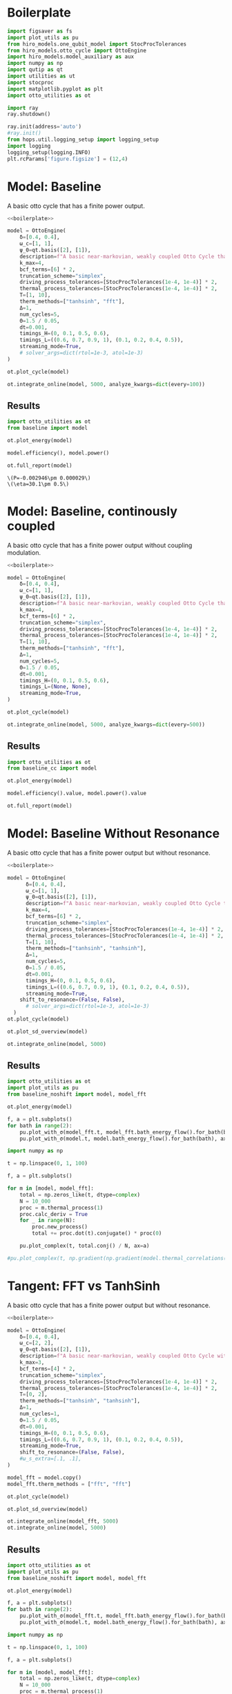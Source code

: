 #+PROPERTY: header-args :session otto_baseline :kernel python :pandoc no :async yes :tangle otto_baseline.py

* Boilerplate
#+name: boilerplate
#+begin_src jupyter-python :results none
    import figsaver as fs
    import plot_utils as pu
    from hiro_models.one_qubit_model import StocProcTolerances
    from hiro_models.otto_cycle import OttoEngine
    import hiro_models.model_auxiliary as aux
    import numpy as np
    import qutip as qt
    import utilities as ut
    import stocproc
    import matplotlib.pyplot as plt
    import otto_utilities as ot

    import ray
    ray.shutdown()

    ray.init(address='auto')
    #ray.init()
    from hops.util.logging_setup import logging_setup
    import logging
    logging_setup(logging.INFO)
    plt.rcParams['figure.figsize'] = (12,4)
#+end_src

* Model: Baseline
:PROPERTIES:
:header-args: :tangle baseline.py :session baseline :noweb yes :async yes
:END:

A basic otto cycle that has a finite power output.

#+begin_src jupyter-python
  <<boilerplate>>
#+end_src

#+RESULTS:
: 2022-12-10 18:36:09,974       INFO worker.py:956 -- Connecting to existing Ray cluster at address: 10.0.0.102:6379

#+begin_src jupyter-python
  model = OttoEngine(
      δ=[0.4, 0.4],
      ω_c=[1, 1],
      ψ_0=qt.basis([2], [1]),
      description=f"A basic near-markovian, weakly coupled Otto Cycle that actually works.",
      k_max=4,
      bcf_terms=[6] * 2,
      truncation_scheme="simplex",
      driving_process_tolerances=[StocProcTolerances(1e-4, 1e-4)] * 2,
      thermal_process_tolerances=[StocProcTolerances(1e-4, 1e-4)] * 2,
      T=[1, 10],
      therm_methods=["tanhsinh", "fft"],
      Δ=1,
      num_cycles=5,
      Θ=1.5 / 0.05,
      dt=0.001,
      timings_H=(0, 0.1, 0.5, 0.6),
      timings_L=((0.6, 0.7, 0.9, 1), (0.1, 0.2, 0.4, 0.5)),
      streaming_mode=True,
      # solver_args=dict(rtol=1e-3, atol=1e-3)
  )
#+end_src

#+RESULTS:
: [2m[36m(pid=gcs_server)[0m [2022-12-10 18:34:40,075 E 836176 836176] (gcs_server) gcs_server.cc:283: Failed to get the resource load: GrpcUnavailable: RPC Error message: Socket closed; RPC Error details:
: [2m[36m(pid=gcs_server)[0m [2022-12-10 18:34:40,076 E 836176 836176] (gcs_server) gcs_server.cc:283: Failed to get the resource load: GrpcUnavailable: RPC Error message: Socket closed; RPC Error details:
: [2m[36m(pid=gcs_server)[0m [2022-12-10 18:34:40,076 E 836176 836176] (gcs_server) gcs_server.cc:283: Failed to get the resource load: GrpcUnavailable: RPC Error message: Socket closed; RPC Error details:
: [2m[36m(pid=gcs_server)[0m [2022-12-10 18:34:40,076 E 836176 836176] (gcs_server) gcs_server.cc:283: Failed to get the resource load: GrpcUnavailable: RPC Error message: Socket closed; RPC Error details:
: [2m[36m(pid=gcs_server)[0m [2022-12-10 18:34:40,076 E 836176 836176] (gcs_server) gcs_server.cc:283: Failed to get the resource load: GrpcUnavailable: RPC Error message: Socket closed; RPC Error details:
: [2m[36m(pid=gcs_server)[0m [2022-12-10 18:34:40,076 E 836176 836176] (gcs_server) gcs_server.cc:283: Failed to get the resource load: GrpcUnavailable: RPC Error message: Socket closed; RPC Error details:
: [2m[36m(pid=gcs_server)[0m [2022-12-10 18:34:40,076 E 836176 836176] (gcs_server) gcs_server.cc:283: Failed to get the resource load: GrpcUnavailable: RPC Error message: Socket closed; RPC Error details:


#+begin_src jupyter-python :tangle no
  ot.plot_cycle(model)
#+end_src

#+RESULTS:
:RESULTS:
| <Figure | size | 1200x400 | with | 1 | Axes> | <AxesSubplot: | xlabel= | $\tau$ | ylabel= | Operator Norm | > |
[[file:./.ob-jupyter/b9c6fe129cc6f48b499ba5507d42fad2b917e830.svg]]
:END:


#+begin_src jupyter-python :tangle no
  ot.integrate_online(model, 5000, analyze_kwargs=dict(every=100))
#+end_src

** Results
:PROPERTIES:
:header-args:  :session baseline_res :noweb yes :async yes
:END:

#+begin_src jupyter-python
    import otto_utilities as ot
    from baseline import model

    ot.plot_energy(model)
#+end_src

#+RESULTS:
:RESULTS:
| <Figure | size | 1200x400 | with | 1 | Axes> | <AxesSubplot: | xlabel= | $\tau$ | ylabel= | Energy | > |
[[file:./.ob-jupyter/35dcfbedcee78b470c1b319c79069c0e810714a4.svg]]
:END:



#+begin_src jupyter-python
  model.efficiency(), model.power()
#+end_src

#+RESULTS:
| EnsembleValue | (((4999 0.30111959935298505 0.004893266566388082))) | EnsembleValue | (((4999 -0.002945848125810441 2.901871200949723e-05))) |


#+begin_src jupyter-python
    ot.full_report(model)
#+end_src

#+RESULTS:
:RESULTS:
[[file:./.ob-jupyter/0852c11e266a37e92a5294569e34abb5695b2ecd.svg]]
: [2m[36m(raylet)[0m Spilled 2746 MiB, 1285 objects, write throughput 121 MiB/s. Set RAY_verbose_spill_logs=0 to disable this message.
:END:
:RESULTS:
: \(P=-0.002946\pm 0.000029\)
: \(\eta=30.1\pm 0.5\)
[[file:./.ob-jupyter/8886ba10a0709961381a019dc9c7fa14126142c2.svg]]
[[file:./.ob-jupyter/ff76c13b95ea6b171bfd66927097c017aea9efd9.svg]]
:END:

* Model: Baseline, continously coupled
:PROPERTIES:
:header-args: :tangle baseline_cc.py :session baseline_cc :noweb yes :async yes
:END:

A basic otto cycle that has a finite power output without coupling modulation.

#+begin_src jupyter-python
  <<boilerplate>>
#+end_src

#+RESULTS:

#+begin_src jupyter-python
  model = OttoEngine(
      δ=[0.4, 0.4],
      ω_c=[1, 1],
      ψ_0=qt.basis([2], [1]),
      description=f"A basic near-markovian, weakly coupled Otto Cycle that actually works.",
      k_max=4,
      bcf_terms=[6] * 2,
      truncation_scheme="simplex",
      driving_process_tolerances=[StocProcTolerances(1e-4, 1e-4)] * 2,
      thermal_process_tolerances=[StocProcTolerances(1e-4, 1e-4)] * 2,
      T=[1, 10],
      therm_methods=["tanhsinh", "fft"],
      Δ=1,
      num_cycles=5,
      Θ=1.5 / 0.05,
      dt=0.001,
      timings_H=(0, 0.1, 0.5, 0.6),
      timings_L=(None, None),
      streaming_mode=True,
  )

  ot.plot_cycle(model)
#+end_src

#+RESULTS:
:RESULTS:
| <Figure | size | 1200x400 | with | 1 | Axes> | <AxesSubplot: | xlabel= | $\tau$ | ylabel= | Operator Norm | > |
[[file:./.ob-jupyter/46af558100f1bf6a8d5d1a125a7e3116ba1d2dff.svg]]
:END:


#+begin_src jupyter-python :tangle no
  ot.integrate_online(model, 5000, analyze_kwargs=dict(every=500))
#+end_src

#+RESULTS:
#+begin_example
  [INFO    hops.core.integration     220084] Choosing the nonlinear integrator.
  [INFO    root                      220084] Starting analysis process.
  [INFO    root                      220084] Started analysis process with pid 224653.
  [INFO    hops.core.hierarchy_data  220084] Creating the streaming fifo at: /home/hiro/Documents/Projects/UNI/master/eflow_paper/python/otto_motor/results_f0cbfe14927cd3391051a14d81391c4135087e9e3a2908e3242a8393e98e0640.fifo
  [INFO    hops.core.integration     220084] Using 32 integrators.
  [INFO    hops.core.integration     220084] Some 4925 trajectories have to be integrated.
  [INFO    hops.core.integration     220084] Using 1820 hierarchy states.
   31% 1529/4925 [39:31<1:27:46,  1.55s/it][2m[36m(raylet)[0m Spilled 2746 MiB, 1285 objects, write throughput 121 MiB/s. Set RAY_verbose_spill_logs=0 to disable this message.
  100% 4925/4925 [1:27:30<00:00,  1.07s/it]
#+end_example

** Results
:PROPERTIES:
:header-args:  :session baseline_cc_res :noweb yes :async yes
:END:

#+begin_src jupyter-python
    import otto_utilities as ot
    from baseline_cc import model

    ot.plot_energy(model)
#+end_src

#+RESULTS:
:RESULTS:
| <Figure | size | 1200x400 | with | 1 | Axes> | <AxesSubplot: | xlabel= | $\tau$ | ylabel= | Energy | > |
[[file:./.ob-jupyter/8dcf44f140c595dc41af80bf639a4f09febd3ecd.svg]]
[[file:./.ob-jupyter/6b12c2b534b24a0f30d232e3f27f9224e1fff5d3.svg]]
:END:


#+begin_src jupyter-python
  model.efficiency().value, model.power().value
#+end_src

#+RESULTS:
| 0.04458645456091148 | -0.001717584422747308 |


#+begin_src jupyter-python
    ot.full_report(model)
#+end_src

#+RESULTS:
:RESULTS:
: \(P=-0.001718\pm 0.000022\)
: \(\eta=4.46\pm 0.09\)
[[file:./.ob-jupyter/eefdee2f2a0ee389678d59da69931e4273c3099e.svg]]
[[file:./.ob-jupyter/7a9f9b4f3bfcdae6c575cdf9a48181f7b8bdf3a0.svg]]
:END:

* Model: Baseline Without Resonance
:PROPERTIES:
:header-args: :tangle baseline_noshift.py :session baseline_noshift :noweb yes :async yes
:END:

A basic otto cycle that has a finite power output but without resonance.

#+begin_src jupyter-python
  <<boilerplate>>
#+end_src

#+RESULTS:

#+begin_src jupyter-python
  model = OttoEngine(
        δ=[0.4, 0.4],
        ω_c=[1, 1],
        ψ_0=qt.basis([2], [1]),
        description=f"A basic near-markovian, weakly coupled Otto Cycle that actually works.",
        k_max=4,
        bcf_terms=[6] * 2,
        truncation_scheme="simplex",
        driving_process_tolerances=[StocProcTolerances(1e-4, 1e-4)] * 2,
        thermal_process_tolerances=[StocProcTolerances(1e-4, 1e-4)] * 2,
        T=[1, 10],
        therm_methods=["tanhsinh", "tanhsinh"],
        Δ=1,
        num_cycles=5,
        Θ=1.5 / 0.05,
        dt=0.001,
        timings_H=(0, 0.1, 0.5, 0.6),
        timings_L=((0.6, 0.7, 0.9, 1), (0.1, 0.2, 0.4, 0.5)),
        streaming_mode=True,
      shift_to_resonance=(False, False),
        # solver_args=dict(rtol=1e-3, atol=1e-3)
    )
  ot.plot_cycle(model)
#+end_src
#+RESULTS:
:RESULTS:
| <Figure | size | 1200x400 | with | 1 | Axes> | <AxesSubplot: | xlabel= | $\tau$ | ylabel= | Operator Norm | > |
[[file:./.ob-jupyter/acddb332ae845425647d38aa9f7101a642cf4b0e.svg]]
:END:


#+begin_src jupyter-python
  ot.plot_sd_overview(model)
#+end_src

#+RESULTS:
:RESULTS:
| <Figure | size | 1200x400 | with | 1 | Axes> | <AxesSubplot: | xlabel= | $\omega$ | ylabel= | Spectral Density | > |
[[file:./.ob-jupyter/4839b4ab9e0d0198f864dfb8c5bcbdae241a15ad.svg]]
:END:


#+begin_src jupyter-python :tangle no
  ot.integrate_online(model, 5000)
#+end_src


** Results
:PROPERTIES:
:header-args:  :session baseline_noshift_res :noweb yes :async yes
:END:

#+begin_src jupyter-python
  import otto_utilities as ot
  import plot_utils as pu
  from baseline_noshift import model, model_fft

  ot.plot_energy(model)
#+end_src

#+RESULTS:
:RESULTS:
[[file:./.ob-jupyter/4f57719ec56b5d4bcdc1e6c3e2884c37afb8eb35.svg]]
[[file:./.ob-jupyter/67ffcf01a06dcb88c0db99a3f8ae2bc06cda31b0.svg]]
:END:


#+begin_src jupyter-python
  f, a = plt.subplots()
  for bath in range(2):
      pu.plot_with_σ(model_fft.t, model_fft.bath_energy_flow().for_bath(bath), ax=a)
      pu.plot_with_σ(model.t, model.bath_energy_flow().for_bath(bath), ax=a)

#+end_src

#+RESULTS:
[[file:./.ob-jupyter/6f685aff0228e4808b573eb24237f728897c4bfb.svg]]


#+begin_src jupyter-python
  import numpy as np

  t = np.linspace(0, 1, 100)

  f, a = plt.subplots()

  for m in [model, model_fft]:
      total = np.zeros_like(t, dtype=complex)
      N = 10_000
      proc = m.thermal_process(1)
      proc.calc_deriv = True
      for _ in range(N):
          proc.new_process()
          total += proc.dot(t).conjugate() * proc(0)

      pu.plot_complex(t, total.conj() / N, ax=a)

  #pu.plot_complex(t, np.gradient(np.gradient(model.thermal_correlations(1)(t), t), t)/ 4, ax=a)
#+end_src

#+RESULTS:
[[file:./.ob-jupyter/3d5ba68b7cd6f8a9ccd027aeebc434cb64bd1986.svg]]

* Tangent: FFT vs TanhSinh
:PROPERTIES:
:header-args: :tangle baseline_noshift.py :session baseline_noshift :noweb yes :async yes
:END:

A basic otto cycle that has a finite power output but without resonance.

#+begin_src jupyter-python
  <<boilerplate>>
#+end_src

#+RESULTS:

#+begin_src jupyter-python
  model = OttoEngine(
      δ=[0.4, 0.4],
      ω_c=[2, 2],
      ψ_0=qt.basis([2], [1]),
      description=f"A basic near-markovian, weakly coupled Otto Cycle without the shift.",
      k_max=3,
      bcf_terms=[4] * 2,
      truncation_scheme="simplex",
      driving_process_tolerances=[StocProcTolerances(1e-4, 1e-4)] * 2,
      thermal_process_tolerances=[StocProcTolerances(1e-4, 1e-4)] * 2,
      T=[0, 2],
      therm_methods=["tanhsinh", "tanhsinh"],
      Δ=1,
      num_cycles=1,
      Θ=1.5 / 0.05,
      dt=0.001,
      timings_H=(0, 0.1, 0.5, 0.6),
      timings_L=((0.6, 0.7, 0.9, 1), (0.1, 0.2, 0.4, 0.5)),
      streaming_mode=True,
      shift_to_resonance=(False, False),
      #ω_s_extra=[.1, .1],
  )

  model_fft = model.copy()
  model_fft.therm_methods = ["fft", "fft"]

  ot.plot_cycle(model)
#+end_src
#+RESULTS:
:RESULTS:
| <Figure | size | 1200x400 | with | 1 | Axes> | <AxesSubplot: | xlabel= | $\tau$ | ylabel= | Operator Norm | > |
[[file:./.ob-jupyter/5d0bad2e6ef80abb8d60c2cbff3786dd01ebf25e.svg]]
:END:


#+begin_src jupyter-python
  ot.plot_sd_overview(model)
#+end_src

#+RESULTS:
:RESULTS:
| <Figure | size | 1200x400 | with | 1 | Axes> | <AxesSubplot: | xlabel= | $\omega$ | ylabel= | Spectral Density | > |
[[file:./.ob-jupyter/914137aa7a7a69ca970157064773bfe0d273e743.svg]]
:END:


#+begin_src jupyter-python :tangle no
  ot.integrate_online(model_fft, 5000)
  ot.integrate_online(model, 5000)
#+end_src

#+RESULTS:
#+begin_example
  [INFO    hops.core.integration     1570847] Choosing the nonlinear integrator.
  [INFO    root                      1570847] Starting analysis process.
  [INFO    root                      1570847] Started analysis process with pid 1576372.
  [INFO    hops.core.hierarchy_data  1570847] Creating the streaming fifo at: /home/hiro/Documents/Projects/UNI/master/eflow_paper/python/otto_motor/results_d3093039d2e9ab9d02aab76a07b979a7141942b32be1e00a2055e9308033416a.fifo
  [INFO    hops.core.integration     1570847] Using 32 integrators.
  [INFO    hops.core.integration     1570847] Some 3958 trajectories have to be integrated.
  [INFO    hops.core.integration     1570847] Using 165 hierarchy states.
  100% 3958/3958 [16:07<00:00,  4.09it/s]
  [INFO    hops.core.integration     1570847] Choosing the nonlinear integrator.
  [INFO    root                      1570847] Starting analysis process.
  [INFO    root                      1570847] Started analysis process with pid 1581080.
  [INFO    hops.core.hierarchy_data  1570847] Creating the streaming fifo at: /home/hiro/Documents/Projects/UNI/master/eflow_paper/python/otto_motor/results_dc05b28e7c3cc07088dd643d6d07bdeebe680b41c0cb58d7c9e0893d182e483a.fifo
  [INFO    hops.core.integration     1570847] Using 32 integrators.
  [INFO    hops.core.integration     1570847] Some 4000 trajectories have to be integrated.
  [INFO    hops.core.integration     1570847] Using 165 hierarchy states.
100% 4000/4000 [16:30<00:00,  4.04it/s]
#+end_example


** Results
:PROPERTIES:
:header-args:  :session baseline_noshift_res :noweb yes :async yes
:END:

#+begin_src jupyter-python
  import otto_utilities as ot
  import plot_utils as pu
  from baseline_noshift import model, model_fft

  ot.plot_energy(model)
#+end_src

#+RESULTS:
:RESULTS:
[[file:./.ob-jupyter/4f57719ec56b5d4bcdc1e6c3e2884c37afb8eb35.svg]]
[[file:./.ob-jupyter/67ffcf01a06dcb88c0db99a3f8ae2bc06cda31b0.svg]]
:END:


#+begin_src jupyter-python
  f, a = plt.subplots()
  for bath in range(2):
      pu.plot_with_σ(model_fft.t, model_fft.bath_energy_flow().for_bath(bath), ax=a)
      pu.plot_with_σ(model.t, model.bath_energy_flow().for_bath(bath), ax=a)

#+end_src

#+RESULTS:
[[file:./.ob-jupyter/6f685aff0228e4808b573eb24237f728897c4bfb.svg]]


#+begin_src jupyter-python
  import numpy as np

  t = np.linspace(0, 1, 100)

  f, a = plt.subplots()

  for m in [model, model_fft]:
      total = np.zeros_like(t, dtype=complex)
      N = 10_000
      proc = m.thermal_process(1)
      proc.calc_deriv = True
      for _ in range(N):
          proc.new_process()
          total += proc.dot(t).conjugate() * proc(0)

      pu.plot_complex(t, total.conj() / N, ax=a)

  #pu.plot_complex(t, np.gradient(np.gradient(model.thermal_correlations(1)(t), t), t)/ 4, ax=a)
#+end_src

#+RESULTS:
[[file:./.ob-jupyter/3d5ba68b7cd6f8a9ccd027aeebc434cb64bd1986.svg]]

* Scans
In this section we run some parameter scans on the otto cycle.

** Switching Speed
:PROPERTIES:
:header-args: :tangle speed_coupling_scan.py :session speed_coupling_scan :noweb yes :async yes
:END:
Inspired by cite:Wiedmann2020Mar, we will begin with a scan of coupling strength vs coupling switching speed.

*** Model
A basic otto cycle that has a finite power output but without resonance.

#+begin_src jupyter-python
  <<boilerplate>>
#+end_src

#+RESULTS:

#+begin_src jupyter-python
  def timings(τ_c, τ_i):
      τ_th = (1 - 2 * τ_c) / 2
      τ_i_on = (τ_th - 2*τ_i)
      timings_H = (0, τ_c, τ_c + τ_th, 2*τ_c + τ_th)
      timings_L_hot = (τ_c, τ_c + τ_i, τ_c + τ_i + τ_i_on, τ_c + 2 * τ_i + τ_i_on)

      timings_L_cold = tuple(time + timings_H[2] for time in timings_L_hot)

      return timings_H, (timings_L_cold, timings_L_hot)
#+end_src

#+RESULTS:


- no shift, to keep things simple

#+begin_src jupyter-python
  (p_H, p_L) = timings(0.1, 0.3)
  prototype = OttoEngine(
      δ=[0.4, 0.4],
      ω_c=[2, 2],
      ψ_0=qt.basis([2], [1]),
      description=f"A model for scanning coupling strength and interactin switch times.",
      k_max=4,
      bcf_terms=[6] * 2,
      truncation_scheme="simplex",
      driving_process_tolerances=[StocProcTolerances(1e-3, 1e-3)] * 2,
      thermal_process_tolerances=[StocProcTolerances(1e-3, 1e-3)] * 2,
      T=[1, 4],
      therm_methods=["tanhsinh", "tanhsinh"],
      Δ=1,
      num_cycles=5,
      Θ=1.5 / 0.05,
      dt=0.01/8,
      timings_H=p_H,
      timings_L=p_L,
      streaming_mode=True,
      shift_to_resonance=(False, False),
  )

#+end_src

#+RESULTS:

*** Scan Definition
As hamiltonian switching is not very interesting per-se, as it is
diagonal and directly translates into addional power vs longer
coupling we change the switching speed of the interaction and the coupling strength.


#+begin_src jupyter-python
  δs = np.round(np.linspace(.3, .5, 3), 3)
  τ_Is = np.array([# .05,
                   .1, .15, .2])
  δs, τ_Is
#+end_src

#+RESULTS:
| array | ((0.3 0.4 0.5)) | array | ((0.1 0.15 0.2)) |

#+begin_src jupyter-python
  models = []

  import itertools

  for τ_I, δ in itertools.product(τ_Is, δs):
      (p_H, p_L) = timings(0.1, τ_I)

      model = prototype.copy()
      model.δ = [δ, δ]
      model.timings_H = p_H
      model.timings_L = p_L
      models.append(model)


  ot.plot_cycles(models[:: len(δs)])
#+end_src

#+RESULTS:
:RESULTS:
| <Figure | size | 1200x400 | with | 1 | Axes> | <AxesSubplot: | xlabel= | $\tau$ | ylabel= | Operator Norm | > |
[[file:./.ob-jupyter/55ffa13bcc23073c28bc5a33e0a8111932c8ffdb.svg]]
:END:

*** Integration
:PROPERTIES:
:header-args: :tangle speed_coupling_integration.py :session speed_coupling_integration :noweb yes :async yes
:END:

#+begin_src jupyter-python
  from speed_coupling_scan import *

  ot.integrate_online_multi(models, 10_000, increment=1000, analyze_kwargs=dict(every=100))
#+end_src

#+RESULTS:
:RESULTS:
#+begin_example
    [INFO    hops.core.integration     352083] Choosing the nonlinear integrator.
    [INFO    root                      352083] Starting analysis process.
    [INFO    root                      352083] Started analysis process with pid 354078.
    [INFO    hops.core.hierarchy_data  352083] Creating the streaming fifo at: /home/hiro/Documents/Projects/UNI/master/eflow_paper/python/otto_motor/results_85a27fef0b9414534ff9661e5c85e5efc8bf683a95ef66765b966922dfe2f938.fifo
    [INFO    hops.core.integration     352083] Using 15 integrators.
    [INFO    hops.core.integration     352083] Some 0 trajectories have to be integrated.
    [INFO    hops.core.integration     352083] Using 1820 hierarchy states.
    0it [00:00, ?it/s]
    [INFO    hops.core.integration     352083] Choosing the nonlinear integrator.
    [INFO    root                      352083] Starting analysis process.
    [INFO    root                      352083] Started analysis process with pid 354089.
    [INFO    hops.core.hierarchy_data  352083] Creating the streaming fifo at: /home/hiro/Documents/Projects/UNI/master/eflow_paper/python/otto_motor/results_0d3b2f0628d019008395ce59b9a89844a3c7a8e449a07023abe8e9d41bb2f0de.fifo
    [INFO    hops.core.integration     352083] Using 15 integrators.
    [INFO    hops.core.integration     352083] Some 0 trajectories have to be integrated.
    [INFO    hops.core.integration     352083] Using 1820 hierarchy states.
  0it [00:00, ?it/s]
    [INFO    hops.core.integration     352083] Choosing the nonlinear integrator.
    [INFO    root                      352083] Starting analysis process.
    [INFO    root                      352083] Started analysis process with pid 354094.
    [INFO    hops.core.hierarchy_data  352083] Creating the streaming fifo at: /home/hiro/Documents/Projects/UNI/master/eflow_paper/python/otto_motor/results_c2bcedc47683a9e450b1a3aafc381ef41cb40159f3e10249baf530d53e0a5616.fifo
    [INFO    hops.core.integration     352083] Using 15 integrators.
    [INFO    hops.core.integration     352083] Some 0 trajectories have to be integrated.
    [INFO    hops.core.integration     352083] Using 1820 hierarchy states.
  0it [00:00, ?it/s]
    [INFO    hops.core.integration     352083] Choosing the nonlinear integrator.
    [INFO    root                      352083] Starting analysis process.
    [INFO    root                      352083] Started analysis process with pid 354099.
    [INFO    hops.core.hierarchy_data  352083] Creating the streaming fifo at: /home/hiro/Documents/Projects/UNI/master/eflow_paper/python/otto_motor/results_f586285b358dfece5758ee19367305af5c90f9e7fa3495bfc6e1e343146ac224.fifo
    [INFO    hops.core.integration     352083] Using 15 integrators.
    [INFO    hops.core.integration     352083] Some 0 trajectories have to be integrated.
    [INFO    hops.core.integration     352083] Using 1820 hierarchy states.
  0it [00:00, ?it/s]
    [INFO    hops.core.integration     352083] Choosing the nonlinear integrator.
    [INFO    root                      352083] Starting analysis process.
    [INFO    root                      352083] Started analysis process with pid 354105.
    [INFO    hops.core.hierarchy_data  352083] Creating the streaming fifo at: /home/hiro/Documents/Projects/UNI/master/eflow_paper/python/otto_motor/results_b3b72b5d8b5ea5633b8ffb42f0ccdc0756692bf830113311a2529bbddd998ca5.fifo
    [INFO    hops.core.integration     352083] Using 15 integrators.
    [INFO    hops.core.integration     352083] Some 0 trajectories have to be integrated.
    [INFO    hops.core.integration     352083] Using 1820 hierarchy states.
  0it [00:00, ?it/s]
    [INFO    hops.core.integration     352083] Choosing the nonlinear integrator.
    [INFO    root                      352083] Starting analysis process.
    [INFO    root                      352083] Started analysis process with pid 354112.
    [INFO    hops.core.hierarchy_data  352083] Creating the streaming fifo at: /home/hiro/Documents/Projects/UNI/master/eflow_paper/python/otto_motor/results_366624b15e7635d88ee87c805715d9c117c8dd942a0e448546d500d4ee54d3d5.fifo
    [INFO    hops.core.integration     352083] Using 15 integrators.
    [INFO    hops.core.integration     352083] Some 0 trajectories have to be integrated.
    [INFO    hops.core.integration     352083] Using 1820 hierarchy states.
  0it [00:00, ?it/s]
    [INFO    hops.core.integration     352083] Choosing the nonlinear integrator.
    [INFO    root                      352083] Starting analysis process.
    [INFO    root                      352083] Started analysis process with pid 354121.
    [INFO    hops.core.hierarchy_data  352083] Creating the streaming fifo at: /home/hiro/Documents/Projects/UNI/master/eflow_paper/python/otto_motor/results_d9fb3c190979ca8d420ffb8e3aa87d802d6ca8456c03a31ce1628f98159deca6.fifo
    [INFO    hops.core.integration     352083] Using 15 integrators.
    [INFO    hops.core.integration     352083] Some 0 trajectories have to be integrated.
    [INFO    hops.core.integration     352083] Using 1820 hierarchy states.
  0it [00:00, ?it/s]
    [INFO    hops.core.integration     352083] Choosing the nonlinear integrator.
    [INFO    root                      352083] Starting analysis process.
    [INFO    root                      352083] Started analysis process with pid 354126.
    [INFO    hops.core.hierarchy_data  352083] Creating the streaming fifo at: /home/hiro/Documents/Projects/UNI/master/eflow_paper/python/otto_motor/results_23143a028d6739074cf61fa89b51996bf37334e4892df36d9f2929d4b3f20326.fifo
    [INFO    hops.core.integration     352083] Using 15 integrators.
    [INFO    hops.core.integration     352083] Some 10 trajectories have to be integrated.
    [INFO    hops.core.integration     352083] Using 1820 hierarchy states.
  100% 10/10 [00:42<00:00,  4.20s/it]
    [INFO    hops.core.integration     352083] Choosing the nonlinear integrator.
    [INFO    root                      352083] Starting analysis process.
    [INFO    root                      352083] Started analysis process with pid 354556.
    [INFO    hops.core.hierarchy_data  352083] Creating the streaming fifo at: /home/hiro/Documents/Projects/UNI/master/eflow_paper/python/otto_motor/results_070424f37f903b024112bee7192fa44b1edf3556fce0d7578023243a83db0b03.fifo
    [INFO    hops.core.integration     352083] Using 15 integrators.
    [INFO    hops.core.integration     352083] Some 10 trajectories have to be integrated.
    [INFO    hops.core.integration     352083] Using 1820 hierarchy states.
    0% 0/10 [00:00<?, ?it/s][INFO    hops.core.signal_delay    352083] caught sig 'SIGINT'
    [INFO    hops.core.signal_delay    352083] caught sig 'SIGINT'
    0% 0/10 [00:20<?, ?it/s]
    [INFO    hops.core.signal_delay    352083] caught 2 signal(s)
    [INFO    hops.core.signal_delay    352083] emit signal 'SIGINT'
    [INFO    hops.core.signal_delay    352083] caught sig 'SIGINT'
    [INFO    hops.core.signal_delay    352083] emit signal 'SIGINT'
    [INFO    hops.core.signal_delay    352083] caught sig 'SIGINT'
    2022-12-16 18:36:05,698     ERROR worker.py:94 -- Unhandled error (suppress with 'RAY_IGNORE_UNHANDLED_ERRORS=1'): The worker died unexpectedly while executing this task. Check python-core-worker-*.log files for more information.
    2022-12-16 18:36:05,703     ERROR worker.py:94 -- Unhandled error (suppress with 'RAY_IGNORE_UNHANDLED_ERRORS=1'): The worker died unexpectedly while executing this task. Check python-core-worker-*.log files for more information.
    2022-12-16 18:36:05,714     ERROR worker.py:94 -- Unhandled error (suppress with 'RAY_IGNORE_UNHANDLED_ERRORS=1'): The worker died unexpectedly while executing this task. Check python-core-worker-*.log files for more information.
    2022-12-16 18:36:05,736     ERROR worker.py:94 -- Unhandled error (suppress with 'RAY_IGNORE_UNHANDLED_ERRORS=1'): The worker died unexpectedly while executing this task. Check python-core-worker-*.log files for more information.
    2022-12-16 18:36:05,746     ERROR worker.py:94 -- Unhandled error (suppress with 'RAY_IGNORE_UNHANDLED_ERRORS=1'): The worker died unexpectedly while executing this task. Check python-core-worker-*.log files for more information.
    2022-12-16 18:36:05,777     ERROR worker.py:94 -- Unhandled error (suppress with 'RAY_IGNORE_UNHANDLED_ERRORS=1'): The worker died unexpectedly while executing this task. Check python-core-worker-*.log files for more information.
    2022-12-16 18:36:05,778     ERROR worker.py:94 -- Unhandled error (suppress with 'RAY_IGNORE_UNHANDLED_ERRORS=1'): The worker died unexpectedly while executing this task. Check python-core-worker-*.log files for more information.
    2022-12-16 18:36:05,778     ERROR worker.py:94 -- Unhandled error (suppress with 'RAY_IGNORE_UNHANDLED_ERRORS=1'): The worker died unexpectedly while executing this task. Check python-core-worker-*.log files for more information.
    2022-12-16 18:36:05,779     ERROR worker.py:94 -- Unhandled error (suppress with 'RAY_IGNORE_UNHANDLED_ERRORS=1'): The worker died unexpectedly while executing this task. Check python-core-worker-*.log files for more information.
    2022-12-16 18:36:05,780     ERROR worker.py:94 -- Unhandled error (suppress with 'RAY_IGNORE_UNHANDLED_ERRORS=1'): The worker died unexpectedly while executing this task. Check python-core-worker-*.log files for more information.
    [INFO    hops.core.signal_delay    352083] caught 2 signal(s)
    [INFO    hops.core.signal_delay    352083] emit signal 'SIGINT'
#+end_example
# [goto error]
#+begin_example
  [0;31m---------------------------------------------------------------------------[0m
  [0;31mKeyboardInterrupt[0m                         Traceback (most recent call last)
  Cell [0;32mIn[6], line 3[0m
  [1;32m      1[0m [38;5;28;01mfrom[39;00m [38;5;21;01mspeed_coupling_scan[39;00m [38;5;28;01mimport[39;00m [38;5;241m*[39m
  [0;32m----> 3[0m [43mot[49m[38;5;241;43m.[39;49m[43mintegrate_online_multi[49m[43m([49m[43mmodels[49m[43m,[49m[43m [49m[38;5;241;43m1000[39;49m[43m,[49m[43m [49m[43mincrement[49m[38;5;241;43m=[39;49m[38;5;241;43m10[39;49m[43m,[49m[43m [49m[43manalyze_kwargs[49m[38;5;241;43m=[39;49m[38;5;28;43mdict[39;49m[43m([49m[43mevery[49m[38;5;241;43m=[39;49m[38;5;241;43m100[39;49m[43m)[49m[43m)[49m

  File [0;32m~/Documents/Projects/UNI/master/eflow_paper/python/otto_motor/otto_utilities.py:170[0m, in [0;36mintegrate_online_multi[0;34m(models, n, increment, *args, **kwargs)[0m
  [1;32m    168[0m [38;5;28;01mwhile[39;00m target [38;5;241m<[39m n:
  [1;32m    169[0m     [38;5;28;01mfor[39;00m model [38;5;129;01min[39;00m models:
  [0;32m--> 170[0m         [43mintegrate_online[49m[43m([49m[43mmodel[49m[43m,[49m[43m [49m[38;5;28;43mmin[39;49m[43m([49m[43m[[49m[43mn[49m[43m,[49m[43m [49m[43mtarget[49m[43m][49m[43m)[49m[43m,[49m[43m [49m[38;5;241;43m*[39;49m[43margs[49m[43m,[49m[43m [49m[38;5;241;43m*[39;49m[38;5;241;43m*[39;49m[43mkwargs[49m[43m)[49m
  [1;32m    172[0m     target [38;5;241m+[39m[38;5;241m=[39m increment

  File [0;32m~/Documents/Projects/UNI/master/eflow_paper/python/otto_motor/otto_utilities.py:155[0m, in [0;36mintegrate_online[0;34m(model, n, stream_folder, **kwargs)[0m
  [1;32m    154[0m [38;5;28;01mdef[39;00m [38;5;21mintegrate_online[39m(model, n, stream_folder[38;5;241m=[39m[38;5;28;01mNone[39;00m, [38;5;241m*[39m[38;5;241m*[39mkwargs):
  [0;32m--> 155[0m     [43maux[49m[38;5;241;43m.[39;49m[43mintegrate[49m[43m([49m
  [1;32m    156[0m [43m        [49m[43mmodel[49m[43m,[49m
  [1;32m    157[0m [43m        [49m[43mn[49m[43m,[49m
  [1;32m    158[0m [43m        [49m[43mstream_file[49m[38;5;241;43m=[39;49m[43m([49m[38;5;124;43m"[39;49m[38;5;124;43m"[39;49m[43m [49m[38;5;28;43;01mif[39;49;00m[43m [49m[43mstream_folder[49m[43m [49m[38;5;129;43;01mis[39;49;00m[43m [49m[38;5;28;43;01mNone[39;49;00m[43m [49m[38;5;28;43;01melse[39;49;00m[43m [49m[43mstream_folder[49m[43m)[49m
  [1;32m    159[0m [43m        [49m[38;5;241;43m+[39;49m[43m [49m[38;5;124;43mf[39;49m[38;5;124;43m"[39;49m[38;5;124;43mresults_[39;49m[38;5;132;43;01m{[39;49;00m[43mmodel[49m[38;5;241;43m.[39;49m[43mhexhash[49m[38;5;132;43;01m}[39;49;00m[38;5;124;43m.fifo[39;49m[38;5;124;43m"[39;49m[43m,[49m
  [1;32m    160[0m [43m        [49m[43manalyze[49m[38;5;241;43m=[39;49m[38;5;28;43;01mTrue[39;49;00m[43m,[49m
  [1;32m    161[0m [43m        [49m[38;5;241;43m*[39;49m[38;5;241;43m*[39;49m[43mkwargs[49m[43m,[49m
  [1;32m    162[0m [43m    [49m[43m)[49m

  File [0;32m~/src/two_qubit_model/hiro_models/model_auxiliary.py:201[0m, in [0;36mintegrate[0;34m(model, n, data_path, clear_pd, single_process, stream_file, analyze, results_path, analyze_kwargs)[0m
  [1;32m    199[0m         supervisor[38;5;241m.[39mintegrate_single_process(clear_pd)
  [1;32m    200[0m     [38;5;28;01melse[39;00m:
  [0;32m--> 201[0m         supervisor[38;5;241m.[39mintegrate(clear_pd)
  [1;32m    203[0m cleanup([38;5;241m0[39m)

  File [0;32m~/src/hops/hops/core/signal_delay.py:87[0m, in [0;36msig_delay.__exit__[0;34m(self, exc_type, exc_val, exc_tb)[0m
  [1;32m     84[0m [38;5;28;01mif[39;00m [38;5;28mlen[39m([38;5;28mself[39m[38;5;241m.[39msigh[38;5;241m.[39msigs_caught) [38;5;241m>[39m [38;5;241m0[39m [38;5;129;01mand[39;00m [38;5;28mself[39m[38;5;241m.[39mhandler [38;5;129;01mis[39;00m [38;5;129;01mnot[39;00m [38;5;28;01mNone[39;00m:
  [1;32m     85[0m     [38;5;28mself[39m[38;5;241m.[39mhandler([38;5;28mself[39m[38;5;241m.[39msigh[38;5;241m.[39msigs_caught)
  [0;32m---> 87[0m [38;5;28;43mself[39;49m[38;5;241;43m.[39;49m[43m_restore[49m[43m([49m[43m)[49m

  File [0;32m~/src/hops/hops/core/signal_delay.py:68[0m, in [0;36msig_delay._restore[0;34m(self)[0m
  [1;32m     66[0m [38;5;28;01mfor[39;00m i, s [38;5;129;01min[39;00m [38;5;28menumerate[39m([38;5;28mself[39m[38;5;241m.[39msigs):
  [1;32m     67[0m     signal[38;5;241m.[39msignal(s, [38;5;28mself[39m[38;5;241m.[39mold_handlers[i])
  [0;32m---> 68[0m [38;5;28;43mself[39;49m[38;5;241;43m.[39;49m[43msigh[49m[38;5;241;43m.[39;49m[43memit[49m[43m([49m[43m)[49m

  File [0;32m~/src/hops/hops/core/signal_delay.py:42[0m, in [0;36mSigHandler.emit[0;34m(self)[0m
  [1;32m     40[0m [38;5;28;01mfor[39;00m s [38;5;129;01min[39;00m [38;5;28mself[39m[38;5;241m.[39msigs_caught:
  [1;32m     41[0m     log[38;5;241m.[39minfo([38;5;124m"[39m[38;5;124memit signal [39m[38;5;124m'[39m[38;5;132;01m{}[39;00m[38;5;124m'[39m[38;5;124m"[39m[38;5;241m.[39mformat(SIG_MAP[s]))
  [0;32m---> 42[0m     [43mos[49m[38;5;241;43m.[39;49m[43mkill[49m[43m([49m[43mos[49m[38;5;241;43m.[39;49m[43mgetpid[49m[43m([49m[43m)[49m[43m,[49m[43m [49m[43ms[49m[43m)[49m

  [0;31mKeyboardInterrupt[0m:
#+end_example
:END:


*** Analysis
:PROPERTIES:
:header-args: :tangle no :session speed_coupling_analysis :noweb yes :async yes
:END:

#+begin_src jupyter-python
  from speed_coupling_scan import *
#+end_src

#+RESULTS:
[[file:./.ob-jupyter/704431a3f5ccc8a1e1152c01f90c9fd4428dedd8.svg]]

**** Import from taurus
#+begin_src bash :results none
  umount taurus
  sshfs -oIdentityFile=~/.ssh/id_ed25519_taurus  s8896854@taurusexport.hrsk.tu-dresden.de:/beegfs/ws/0/s8896854-paper_otto/project/python/otto_motor taurus
#+end_src

#+begin_src jupyter-python
  taurus_path = "taurus"
  from hiro_models.model_auxiliary import import_results
  import_results(other_data_path="./taurus/.data", other_results_path="./taurus/results", interactive=False, models_to_import=models)
#+end_src

#+RESULTS:
#+begin_example
  [INFO    root                      350005] Skipping 2c92f58615625aa8f53a46159c05375069313e5566ba2e7e5e3d4f23be9b0812.
  [INFO    root                      350005] Skipping 7ab00d286619067e63866cb9df3e159b51ebdbeea557b6ed0181f106e9127be2.
  [INFO    root                      350005] Skipping 9f89257094dd5215bf7cd36b6bcda76657047a6cc14f7e1cc3b4ac451c72dddd.
  [INFO    root                      350005] Skipping 750ccbb5b693f77ef025d7e0bbe10d41151e75b7732ce85b227303f6b6ce369d.
  [INFO    root                      350005] Skipping dd468201c5433723b82946b50f425e79f44ca5ffb5b26a2211b7ade7720035c7.
  [INFO    root                      350005] Skipping 7290a763c090c9bd24fc0c678b9d30a7c568342fcb1af2feb47dcb9ec213dc55.
  [INFO    root                      350005] Skipping 9c08cd39e95fb7db9f55852d940635d3ac2242c8a84951e6ff7b0be4a45be183.
  [INFO    root                      350005] Skipping 510d300d2bc8796a92179affa7add161003a1947b092423ba8968c06b13d9138.
  [INFO    root                      350005] Skipping 8b00ac385c8c38c60c11b7de70b19cc2fe773b6d747205addd41636027531f21.
  [INFO    root                      350005] Skipping 913b21d6d0452c46fbb09dd2108db0bd158066ec2615d4f06db16ee7a1383830.
  [INFO    root                      350005] Skipping 44dff06de2fb486af71ff81ed6fb1c3f2a2cec05e9c79b20c79f8929dc8c2544.
  [INFO    root                      350005] Skipping 348972f31c5626ba07814028d2be2d01047bd8b288aea974d5850cc617815eca.
  [INFO    root                      350005] Skipping 2525cfc57bde76caa763082a2d3b1845d1233ffcf2829eae3807b7aa843fc1fe.
  [INFO    root                      350005] Skipping de1d26626b9cb1caaaafa560fc9317fd09f3b084829ee36f4b00d3b04932b44f.
  [INFO    root                      350005] Skipping e987a624a179f89e3abbd7ac4491c48b222c900b8e9600a146433456790381c4.
  [INFO    root                      350005] Skipping c28edd0b75c02bf9ea9fd14535441f816332c5b6c30f78e65d36ea3d936cf41d.
  [INFO    root                      350005] Skipping b451c850bace96a3c9333d9809cd16158bcafd250f755a7b8ea895b2372c1d22.
  [INFO    root                      350005] Skipping 4debe070f35626a0073bb6a60cf48907d9c11574bf91fd5785eedb75c83988e7.
  [INFO    root                      350005] Not importing 369386763a9e87d131786a59a68e8270f5f9c199ccc166c289120c96afb8ebc5.
  [INFO    root                      350005] Not importing f38b81c68cfcd3264318b416e914ba1e5db02587757e9de323b092c87e175ce9.
  [INFO    root                      350005] Not importing 5192d74969d0922ee2a17c3804628178175b6e0aa12b80fe55689f88d14ddb8c.
  [WARNING root                      350005] Importing taurus/.data/85a27fef0b9414534ff9661e5c85e5efc8bf683a95ef66765b966922dfe2f938/_2/85a27fef0b9414534ff9661e5c85e5efc8bf683a95ef66765b966922dfe2f938_29ec55e10f631000566052c93979057a_1.h5 to .data/85a27fef0b9414534ff9661e5c85e5efc8bf683a95ef66765b966922dfe2f938/_2/85a27fef0b9414534ff9661e5c85e5efc8bf683a95ef66765b966922dfe2f938_29ec55e10f631000566052c93979057a_1.h5.
  [WARNING root                      350005] The model description is 'A model for scanning coupling strength and interactin switch times.'.
  [WARNING root                      350005] Importing taurus/results/flow_85a27fef0b9414534ff9661e5c85e5efc8bf683a95ef66765b966922dfe2f938.npz to results/flow_85a27fef0b9414534ff9661e5c85e5efc8bf683a95ef66765b966922dfe2f938_3000.npz.
  [WARNING root                      350005] Importing taurus/results/flow_85a27fef0b9414534ff9661e5c85e5efc8bf683a95ef66765b966922dfe2f938.npz to results/flow_85a27fef0b9414534ff9661e5c85e5efc8bf683a95ef66765b966922dfe2f938_2500.npz.
  [WARNING root                      350005] Importing taurus/results/flow_85a27fef0b9414534ff9661e5c85e5efc8bf683a95ef66765b966922dfe2f938.npz to results/flow_85a27fef0b9414534ff9661e5c85e5efc8bf683a95ef66765b966922dfe2f938.npz.
  [WARNING root                      350005] Importing taurus/results/flow_85a27fef0b9414534ff9661e5c85e5efc8bf683a95ef66765b966922dfe2f938.npz to results/flow_85a27fef0b9414534ff9661e5c85e5efc8bf683a95ef66765b966922dfe2f938_4500.npz.
  [WARNING root                      350005] Importing taurus/results/flow_85a27fef0b9414534ff9661e5c85e5efc8bf683a95ef66765b966922dfe2f938.npz to results/flow_85a27fef0b9414534ff9661e5c85e5efc8bf683a95ef66765b966922dfe2f938_3500.npz.
  [WARNING root                      350005] Importing taurus/results/flow_85a27fef0b9414534ff9661e5c85e5efc8bf683a95ef66765b966922dfe2f938.npz to results/flow_85a27fef0b9414534ff9661e5c85e5efc8bf683a95ef66765b966922dfe2f938_5000.npz.
  [WARNING root                      350005] Importing taurus/results/flow_85a27fef0b9414534ff9661e5c85e5efc8bf683a95ef66765b966922dfe2f938.npz to results/flow_85a27fef0b9414534ff9661e5c85e5efc8bf683a95ef66765b966922dfe2f938_500.npz.
  [WARNING root                      350005] Importing taurus/results/flow_85a27fef0b9414534ff9661e5c85e5efc8bf683a95ef66765b966922dfe2f938.npz to results/flow_85a27fef0b9414534ff9661e5c85e5efc8bf683a95ef66765b966922dfe2f938_1500.npz.
  [WARNING root                      350005] Importing taurus/results/flow_85a27fef0b9414534ff9661e5c85e5efc8bf683a95ef66765b966922dfe2f938.npz to results/flow_85a27fef0b9414534ff9661e5c85e5efc8bf683a95ef66765b966922dfe2f938_5500.npz.
  [WARNING root                      350005] Importing taurus/results/flow_85a27fef0b9414534ff9661e5c85e5efc8bf683a95ef66765b966922dfe2f938.npz to results/flow_85a27fef0b9414534ff9661e5c85e5efc8bf683a95ef66765b966922dfe2f938_2000.npz.
  [WARNING root                      350005] Importing taurus/results/flow_85a27fef0b9414534ff9661e5c85e5efc8bf683a95ef66765b966922dfe2f938.npz to results/flow_85a27fef0b9414534ff9661e5c85e5efc8bf683a95ef66765b966922dfe2f938_1000.npz.
  [WARNING root                      350005] Importing taurus/results/flow_85a27fef0b9414534ff9661e5c85e5efc8bf683a95ef66765b966922dfe2f938.npz to results/flow_85a27fef0b9414534ff9661e5c85e5efc8bf683a95ef66765b966922dfe2f938_4000.npz.
  [WARNING root                      350005] Importing taurus/results/flow_85a27fef0b9414534ff9661e5c85e5efc8bf683a95ef66765b966922dfe2f938.npz to results/flow_85a27fef0b9414534ff9661e5c85e5efc8bf683a95ef66765b966922dfe2f938_6000.npz.
  [WARNING root                      350005] Importing taurus/results/interaction_85a27fef0b9414534ff9661e5c85e5efc8bf683a95ef66765b966922dfe2f938.npz to results/interaction_85a27fef0b9414534ff9661e5c85e5efc8bf683a95ef66765b966922dfe2f938.npz.
  [WARNING root                      350005] Importing taurus/results/interaction_85a27fef0b9414534ff9661e5c85e5efc8bf683a95ef66765b966922dfe2f938.npz to results/interaction_85a27fef0b9414534ff9661e5c85e5efc8bf683a95ef66765b966922dfe2f938_5500.npz.
  [WARNING root                      350005] Importing taurus/results/interaction_85a27fef0b9414534ff9661e5c85e5efc8bf683a95ef66765b966922dfe2f938.npz to results/interaction_85a27fef0b9414534ff9661e5c85e5efc8bf683a95ef66765b966922dfe2f938_3000.npz.
  [WARNING root                      350005] Importing taurus/results/interaction_85a27fef0b9414534ff9661e5c85e5efc8bf683a95ef66765b966922dfe2f938.npz to results/interaction_85a27fef0b9414534ff9661e5c85e5efc8bf683a95ef66765b966922dfe2f938_2000.npz.
  [WARNING root                      350005] Importing taurus/results/interaction_85a27fef0b9414534ff9661e5c85e5efc8bf683a95ef66765b966922dfe2f938.npz to results/interaction_85a27fef0b9414534ff9661e5c85e5efc8bf683a95ef66765b966922dfe2f938_4000.npz.
  [WARNING root                      350005] Importing taurus/results/interaction_85a27fef0b9414534ff9661e5c85e5efc8bf683a95ef66765b966922dfe2f938.npz to results/interaction_85a27fef0b9414534ff9661e5c85e5efc8bf683a95ef66765b966922dfe2f938_500.npz.
  [WARNING root                      350005] Importing taurus/results/interaction_85a27fef0b9414534ff9661e5c85e5efc8bf683a95ef66765b966922dfe2f938.npz to results/interaction_85a27fef0b9414534ff9661e5c85e5efc8bf683a95ef66765b966922dfe2f938_5000.npz.
  [WARNING root                      350005] Importing taurus/results/interaction_85a27fef0b9414534ff9661e5c85e5efc8bf683a95ef66765b966922dfe2f938.npz to results/interaction_85a27fef0b9414534ff9661e5c85e5efc8bf683a95ef66765b966922dfe2f938_1000.npz.
  [WARNING root                      350005] Importing taurus/results/interaction_85a27fef0b9414534ff9661e5c85e5efc8bf683a95ef66765b966922dfe2f938.npz to results/interaction_85a27fef0b9414534ff9661e5c85e5efc8bf683a95ef66765b966922dfe2f938_2500.npz.
  [WARNING root                      350005] Importing taurus/results/interaction_85a27fef0b9414534ff9661e5c85e5efc8bf683a95ef66765b966922dfe2f938.npz to results/interaction_85a27fef0b9414534ff9661e5c85e5efc8bf683a95ef66765b966922dfe2f938_3500.npz.
  [WARNING root                      350005] Importing taurus/results/interaction_85a27fef0b9414534ff9661e5c85e5efc8bf683a95ef66765b966922dfe2f938.npz to results/interaction_85a27fef0b9414534ff9661e5c85e5efc8bf683a95ef66765b966922dfe2f938_1500.npz.
  [WARNING root                      350005] Importing taurus/results/interaction_85a27fef0b9414534ff9661e5c85e5efc8bf683a95ef66765b966922dfe2f938.npz to results/interaction_85a27fef0b9414534ff9661e5c85e5efc8bf683a95ef66765b966922dfe2f938_4500.npz.
  [WARNING root                      350005] Importing taurus/results/interaction_85a27fef0b9414534ff9661e5c85e5efc8bf683a95ef66765b966922dfe2f938.npz to results/interaction_85a27fef0b9414534ff9661e5c85e5efc8bf683a95ef66765b966922dfe2f938_6000.npz.
  [WARNING root                      350005] Importing taurus/results/interaction_power_85a27fef0b9414534ff9661e5c85e5efc8bf683a95ef66765b966922dfe2f938.npz to results/interaction_power_85a27fef0b9414534ff9661e5c85e5efc8bf683a95ef66765b966922dfe2f938_5500.npz.
  [WARNING root                      350005] Importing taurus/results/interaction_power_85a27fef0b9414534ff9661e5c85e5efc8bf683a95ef66765b966922dfe2f938.npz to results/interaction_power_85a27fef0b9414534ff9661e5c85e5efc8bf683a95ef66765b966922dfe2f938_1500.npz.
  [WARNING root                      350005] Importing taurus/results/interaction_power_85a27fef0b9414534ff9661e5c85e5efc8bf683a95ef66765b966922dfe2f938.npz to results/interaction_power_85a27fef0b9414534ff9661e5c85e5efc8bf683a95ef66765b966922dfe2f938_6000.npz.
  [WARNING root                      350005] Importing taurus/results/interaction_power_85a27fef0b9414534ff9661e5c85e5efc8bf683a95ef66765b966922dfe2f938.npz to results/interaction_power_85a27fef0b9414534ff9661e5c85e5efc8bf683a95ef66765b966922dfe2f938_500.npz.
  [WARNING root                      350005] Importing taurus/results/interaction_power_85a27fef0b9414534ff9661e5c85e5efc8bf683a95ef66765b966922dfe2f938.npz to results/interaction_power_85a27fef0b9414534ff9661e5c85e5efc8bf683a95ef66765b966922dfe2f938_2000.npz.
  [WARNING root                      350005] Importing taurus/results/interaction_power_85a27fef0b9414534ff9661e5c85e5efc8bf683a95ef66765b966922dfe2f938.npz to results/interaction_power_85a27fef0b9414534ff9661e5c85e5efc8bf683a95ef66765b966922dfe2f938_4000.npz.
  [WARNING root                      350005] Importing taurus/results/interaction_power_85a27fef0b9414534ff9661e5c85e5efc8bf683a95ef66765b966922dfe2f938.npz to results/interaction_power_85a27fef0b9414534ff9661e5c85e5efc8bf683a95ef66765b966922dfe2f938_2500.npz.
  [WARNING root                      350005] Importing taurus/results/interaction_power_85a27fef0b9414534ff9661e5c85e5efc8bf683a95ef66765b966922dfe2f938.npz to results/interaction_power_85a27fef0b9414534ff9661e5c85e5efc8bf683a95ef66765b966922dfe2f938_5000.npz.
  [WARNING root                      350005] Importing taurus/results/interaction_power_85a27fef0b9414534ff9661e5c85e5efc8bf683a95ef66765b966922dfe2f938.npz to results/interaction_power_85a27fef0b9414534ff9661e5c85e5efc8bf683a95ef66765b966922dfe2f938_3000.npz.
  [WARNING root                      350005] Importing taurus/results/interaction_power_85a27fef0b9414534ff9661e5c85e5efc8bf683a95ef66765b966922dfe2f938.npz to results/interaction_power_85a27fef0b9414534ff9661e5c85e5efc8bf683a95ef66765b966922dfe2f938.npz.
  [WARNING root                      350005] Importing taurus/results/interaction_power_85a27fef0b9414534ff9661e5c85e5efc8bf683a95ef66765b966922dfe2f938.npz to results/interaction_power_85a27fef0b9414534ff9661e5c85e5efc8bf683a95ef66765b966922dfe2f938_1000.npz.
  [WARNING root                      350005] Importing taurus/results/interaction_power_85a27fef0b9414534ff9661e5c85e5efc8bf683a95ef66765b966922dfe2f938.npz to results/interaction_power_85a27fef0b9414534ff9661e5c85e5efc8bf683a95ef66765b966922dfe2f938_4500.npz.
  [WARNING root                      350005] Importing taurus/results/interaction_power_85a27fef0b9414534ff9661e5c85e5efc8bf683a95ef66765b966922dfe2f938.npz to results/interaction_power_85a27fef0b9414534ff9661e5c85e5efc8bf683a95ef66765b966922dfe2f938_3500.npz.
  [WARNING root                      350005] Importing taurus/results/system_85a27fef0b9414534ff9661e5c85e5efc8bf683a95ef66765b966922dfe2f938.npz to results/system_85a27fef0b9414534ff9661e5c85e5efc8bf683a95ef66765b966922dfe2f938_5500.npz.
  [WARNING root                      350005] Importing taurus/results/system_85a27fef0b9414534ff9661e5c85e5efc8bf683a95ef66765b966922dfe2f938.npz to results/system_85a27fef0b9414534ff9661e5c85e5efc8bf683a95ef66765b966922dfe2f938_4000.npz.
  [WARNING root                      350005] Importing taurus/results/system_85a27fef0b9414534ff9661e5c85e5efc8bf683a95ef66765b966922dfe2f938.npz to results/system_85a27fef0b9414534ff9661e5c85e5efc8bf683a95ef66765b966922dfe2f938.npz.
  [WARNING root                      350005] Importing taurus/results/system_85a27fef0b9414534ff9661e5c85e5efc8bf683a95ef66765b966922dfe2f938.npz to results/system_85a27fef0b9414534ff9661e5c85e5efc8bf683a95ef66765b966922dfe2f938_3500.npz.
  [WARNING root                      350005] Importing taurus/results/system_85a27fef0b9414534ff9661e5c85e5efc8bf683a95ef66765b966922dfe2f938.npz to results/system_85a27fef0b9414534ff9661e5c85e5efc8bf683a95ef66765b966922dfe2f938_1500.npz.
  [WARNING root                      350005] Importing taurus/results/system_85a27fef0b9414534ff9661e5c85e5efc8bf683a95ef66765b966922dfe2f938.npz to results/system_85a27fef0b9414534ff9661e5c85e5efc8bf683a95ef66765b966922dfe2f938_3000.npz.
  [WARNING root                      350005] Importing taurus/results/system_85a27fef0b9414534ff9661e5c85e5efc8bf683a95ef66765b966922dfe2f938.npz to results/system_85a27fef0b9414534ff9661e5c85e5efc8bf683a95ef66765b966922dfe2f938_6000.npz.
  [WARNING root                      350005] Importing taurus/results/system_85a27fef0b9414534ff9661e5c85e5efc8bf683a95ef66765b966922dfe2f938.npz to results/system_85a27fef0b9414534ff9661e5c85e5efc8bf683a95ef66765b966922dfe2f938_4500.npz.
  [WARNING root                      350005] Importing taurus/results/system_85a27fef0b9414534ff9661e5c85e5efc8bf683a95ef66765b966922dfe2f938.npz to results/system_85a27fef0b9414534ff9661e5c85e5efc8bf683a95ef66765b966922dfe2f938_5000.npz.
  [WARNING root                      350005] Importing taurus/results/system_85a27fef0b9414534ff9661e5c85e5efc8bf683a95ef66765b966922dfe2f938.npz to results/system_85a27fef0b9414534ff9661e5c85e5efc8bf683a95ef66765b966922dfe2f938_2000.npz.
  [WARNING root                      350005] Importing taurus/results/system_85a27fef0b9414534ff9661e5c85e5efc8bf683a95ef66765b966922dfe2f938.npz to results/system_85a27fef0b9414534ff9661e5c85e5efc8bf683a95ef66765b966922dfe2f938_500.npz.
  [WARNING root                      350005] Importing taurus/results/system_85a27fef0b9414534ff9661e5c85e5efc8bf683a95ef66765b966922dfe2f938.npz to results/system_85a27fef0b9414534ff9661e5c85e5efc8bf683a95ef66765b966922dfe2f938_1000.npz.
  [WARNING root                      350005] Importing taurus/results/system_85a27fef0b9414534ff9661e5c85e5efc8bf683a95ef66765b966922dfe2f938.npz to results/system_85a27fef0b9414534ff9661e5c85e5efc8bf683a95ef66765b966922dfe2f938_2500.npz.
  [WARNING root                      350005] Importing taurus/results/system_power_85a27fef0b9414534ff9661e5c85e5efc8bf683a95ef66765b966922dfe2f938.npz to results/system_power_85a27fef0b9414534ff9661e5c85e5efc8bf683a95ef66765b966922dfe2f938_6000.npz.
  [WARNING root                      350005] Importing taurus/results/system_power_85a27fef0b9414534ff9661e5c85e5efc8bf683a95ef66765b966922dfe2f938.npz to results/system_power_85a27fef0b9414534ff9661e5c85e5efc8bf683a95ef66765b966922dfe2f938_5500.npz.
  [WARNING root                      350005] Importing taurus/results/system_power_85a27fef0b9414534ff9661e5c85e5efc8bf683a95ef66765b966922dfe2f938.npz to results/system_power_85a27fef0b9414534ff9661e5c85e5efc8bf683a95ef66765b966922dfe2f938_1500.npz.
  [WARNING root                      350005] Importing taurus/results/system_power_85a27fef0b9414534ff9661e5c85e5efc8bf683a95ef66765b966922dfe2f938.npz to results/system_power_85a27fef0b9414534ff9661e5c85e5efc8bf683a95ef66765b966922dfe2f938_500.npz.
  [WARNING root                      350005] Importing taurus/results/system_power_85a27fef0b9414534ff9661e5c85e5efc8bf683a95ef66765b966922dfe2f938.npz to results/system_power_85a27fef0b9414534ff9661e5c85e5efc8bf683a95ef66765b966922dfe2f938_5000.npz.
  [WARNING root                      350005] Importing taurus/results/system_power_85a27fef0b9414534ff9661e5c85e5efc8bf683a95ef66765b966922dfe2f938.npz to results/system_power_85a27fef0b9414534ff9661e5c85e5efc8bf683a95ef66765b966922dfe2f938.npz.
  [WARNING root                      350005] Importing taurus/results/system_power_85a27fef0b9414534ff9661e5c85e5efc8bf683a95ef66765b966922dfe2f938.npz to results/system_power_85a27fef0b9414534ff9661e5c85e5efc8bf683a95ef66765b966922dfe2f938_4500.npz.
  [WARNING root                      350005] Importing taurus/results/system_power_85a27fef0b9414534ff9661e5c85e5efc8bf683a95ef66765b966922dfe2f938.npz to results/system_power_85a27fef0b9414534ff9661e5c85e5efc8bf683a95ef66765b966922dfe2f938_3000.npz.
  [WARNING root                      350005] Importing taurus/results/system_power_85a27fef0b9414534ff9661e5c85e5efc8bf683a95ef66765b966922dfe2f938.npz to results/system_power_85a27fef0b9414534ff9661e5c85e5efc8bf683a95ef66765b966922dfe2f938_3500.npz.
  [WARNING root                      350005] Importing taurus/results/system_power_85a27fef0b9414534ff9661e5c85e5efc8bf683a95ef66765b966922dfe2f938.npz to results/system_power_85a27fef0b9414534ff9661e5c85e5efc8bf683a95ef66765b966922dfe2f938_1000.npz.
  [WARNING root                      350005] Importing taurus/results/system_power_85a27fef0b9414534ff9661e5c85e5efc8bf683a95ef66765b966922dfe2f938.npz to results/system_power_85a27fef0b9414534ff9661e5c85e5efc8bf683a95ef66765b966922dfe2f938_2000.npz.
  [WARNING root                      350005] Importing taurus/results/system_power_85a27fef0b9414534ff9661e5c85e5efc8bf683a95ef66765b966922dfe2f938.npz to results/system_power_85a27fef0b9414534ff9661e5c85e5efc8bf683a95ef66765b966922dfe2f938_4000.npz.
  [WARNING root                      350005] Importing taurus/results/system_power_85a27fef0b9414534ff9661e5c85e5efc8bf683a95ef66765b966922dfe2f938.npz to results/system_power_85a27fef0b9414534ff9661e5c85e5efc8bf683a95ef66765b966922dfe2f938_2500.npz.
  [WARNING root                      350005] Importing taurus/.data/0d3b2f0628d019008395ce59b9a89844a3c7a8e449a07023abe8e9d41bb2f0de/_3/0d3b2f0628d019008395ce59b9a89844a3c7a8e449a07023abe8e9d41bb2f0de_3c7dc4ef811607de9b04bec72de0d9a9_1.h5 to .data/0d3b2f0628d019008395ce59b9a89844a3c7a8e449a07023abe8e9d41bb2f0de/_3/0d3b2f0628d019008395ce59b9a89844a3c7a8e449a07023abe8e9d41bb2f0de_3c7dc4ef811607de9b04bec72de0d9a9_1.h5.
  [WARNING root                      350005] The model description is 'A model for scanning coupling strength and interactin switch times.'.
  [WARNING root                      350005] Importing taurus/results/flow_0d3b2f0628d019008395ce59b9a89844a3c7a8e449a07023abe8e9d41bb2f0de.npz to results/flow_0d3b2f0628d019008395ce59b9a89844a3c7a8e449a07023abe8e9d41bb2f0de_2000.npz.
  [WARNING root                      350005] Importing taurus/results/flow_0d3b2f0628d019008395ce59b9a89844a3c7a8e449a07023abe8e9d41bb2f0de.npz to results/flow_0d3b2f0628d019008395ce59b9a89844a3c7a8e449a07023abe8e9d41bb2f0de_1000.npz.
  [WARNING root                      350005] Importing taurus/results/flow_0d3b2f0628d019008395ce59b9a89844a3c7a8e449a07023abe8e9d41bb2f0de.npz to results/flow_0d3b2f0628d019008395ce59b9a89844a3c7a8e449a07023abe8e9d41bb2f0de_5000.npz.
  [WARNING root                      350005] Importing taurus/results/flow_0d3b2f0628d019008395ce59b9a89844a3c7a8e449a07023abe8e9d41bb2f0de.npz to results/flow_0d3b2f0628d019008395ce59b9a89844a3c7a8e449a07023abe8e9d41bb2f0de_500.npz.
  [WARNING root                      350005] Importing taurus/results/flow_0d3b2f0628d019008395ce59b9a89844a3c7a8e449a07023abe8e9d41bb2f0de.npz to results/flow_0d3b2f0628d019008395ce59b9a89844a3c7a8e449a07023abe8e9d41bb2f0de_4500.npz.
  [WARNING root                      350005] Importing taurus/results/flow_0d3b2f0628d019008395ce59b9a89844a3c7a8e449a07023abe8e9d41bb2f0de.npz to results/flow_0d3b2f0628d019008395ce59b9a89844a3c7a8e449a07023abe8e9d41bb2f0de_3500.npz.
  [WARNING root                      350005] Importing taurus/results/flow_0d3b2f0628d019008395ce59b9a89844a3c7a8e449a07023abe8e9d41bb2f0de.npz to results/flow_0d3b2f0628d019008395ce59b9a89844a3c7a8e449a07023abe8e9d41bb2f0de_4000.npz.
  [WARNING root                      350005] Importing taurus/results/flow_0d3b2f0628d019008395ce59b9a89844a3c7a8e449a07023abe8e9d41bb2f0de.npz to results/flow_0d3b2f0628d019008395ce59b9a89844a3c7a8e449a07023abe8e9d41bb2f0de_1500.npz.
  [WARNING root                      350005] Importing taurus/results/flow_0d3b2f0628d019008395ce59b9a89844a3c7a8e449a07023abe8e9d41bb2f0de.npz to results/flow_0d3b2f0628d019008395ce59b9a89844a3c7a8e449a07023abe8e9d41bb2f0de_3000.npz.
  [WARNING root                      350005] Importing taurus/results/flow_0d3b2f0628d019008395ce59b9a89844a3c7a8e449a07023abe8e9d41bb2f0de.npz to results/flow_0d3b2f0628d019008395ce59b9a89844a3c7a8e449a07023abe8e9d41bb2f0de.npz.
  [WARNING root                      350005] Importing taurus/results/flow_0d3b2f0628d019008395ce59b9a89844a3c7a8e449a07023abe8e9d41bb2f0de.npz to results/flow_0d3b2f0628d019008395ce59b9a89844a3c7a8e449a07023abe8e9d41bb2f0de_2500.npz.
  [WARNING root                      350005] Importing taurus/results/interaction_0d3b2f0628d019008395ce59b9a89844a3c7a8e449a07023abe8e9d41bb2f0de.npz to results/interaction_0d3b2f0628d019008395ce59b9a89844a3c7a8e449a07023abe8e9d41bb2f0de_2500.npz.
  [WARNING root                      350005] Importing taurus/results/interaction_0d3b2f0628d019008395ce59b9a89844a3c7a8e449a07023abe8e9d41bb2f0de.npz to results/interaction_0d3b2f0628d019008395ce59b9a89844a3c7a8e449a07023abe8e9d41bb2f0de_500.npz.
  [WARNING root                      350005] Importing taurus/results/interaction_0d3b2f0628d019008395ce59b9a89844a3c7a8e449a07023abe8e9d41bb2f0de.npz to results/interaction_0d3b2f0628d019008395ce59b9a89844a3c7a8e449a07023abe8e9d41bb2f0de_2000.npz.
  [WARNING root                      350005] Importing taurus/results/interaction_0d3b2f0628d019008395ce59b9a89844a3c7a8e449a07023abe8e9d41bb2f0de.npz to results/interaction_0d3b2f0628d019008395ce59b9a89844a3c7a8e449a07023abe8e9d41bb2f0de_1500.npz.
  [WARNING root                      350005] Importing taurus/results/interaction_0d3b2f0628d019008395ce59b9a89844a3c7a8e449a07023abe8e9d41bb2f0de.npz to results/interaction_0d3b2f0628d019008395ce59b9a89844a3c7a8e449a07023abe8e9d41bb2f0de_3500.npz.
  [WARNING root                      350005] Importing taurus/results/interaction_0d3b2f0628d019008395ce59b9a89844a3c7a8e449a07023abe8e9d41bb2f0de.npz to results/interaction_0d3b2f0628d019008395ce59b9a89844a3c7a8e449a07023abe8e9d41bb2f0de_4000.npz.
  [WARNING root                      350005] Importing taurus/results/interaction_0d3b2f0628d019008395ce59b9a89844a3c7a8e449a07023abe8e9d41bb2f0de.npz to results/interaction_0d3b2f0628d019008395ce59b9a89844a3c7a8e449a07023abe8e9d41bb2f0de_1000.npz.
  [WARNING root                      350005] Importing taurus/results/interaction_0d3b2f0628d019008395ce59b9a89844a3c7a8e449a07023abe8e9d41bb2f0de.npz to results/interaction_0d3b2f0628d019008395ce59b9a89844a3c7a8e449a07023abe8e9d41bb2f0de_4500.npz.
  [WARNING root                      350005] Importing taurus/results/interaction_0d3b2f0628d019008395ce59b9a89844a3c7a8e449a07023abe8e9d41bb2f0de.npz to results/interaction_0d3b2f0628d019008395ce59b9a89844a3c7a8e449a07023abe8e9d41bb2f0de_5000.npz.
  [WARNING root                      350005] Importing taurus/results/interaction_0d3b2f0628d019008395ce59b9a89844a3c7a8e449a07023abe8e9d41bb2f0de.npz to results/interaction_0d3b2f0628d019008395ce59b9a89844a3c7a8e449a07023abe8e9d41bb2f0de.npz.
  [WARNING root                      350005] Importing taurus/results/interaction_0d3b2f0628d019008395ce59b9a89844a3c7a8e449a07023abe8e9d41bb2f0de.npz to results/interaction_0d3b2f0628d019008395ce59b9a89844a3c7a8e449a07023abe8e9d41bb2f0de_3000.npz.
  [WARNING root                      350005] Importing taurus/results/interaction_power_0d3b2f0628d019008395ce59b9a89844a3c7a8e449a07023abe8e9d41bb2f0de.npz to results/interaction_power_0d3b2f0628d019008395ce59b9a89844a3c7a8e449a07023abe8e9d41bb2f0de_5000.npz.
  [WARNING root                      350005] Importing taurus/results/interaction_power_0d3b2f0628d019008395ce59b9a89844a3c7a8e449a07023abe8e9d41bb2f0de.npz to results/interaction_power_0d3b2f0628d019008395ce59b9a89844a3c7a8e449a07023abe8e9d41bb2f0de_1500.npz.
  [WARNING root                      350005] Importing taurus/results/interaction_power_0d3b2f0628d019008395ce59b9a89844a3c7a8e449a07023abe8e9d41bb2f0de.npz to results/interaction_power_0d3b2f0628d019008395ce59b9a89844a3c7a8e449a07023abe8e9d41bb2f0de_3500.npz.
  [WARNING root                      350005] Importing taurus/results/interaction_power_0d3b2f0628d019008395ce59b9a89844a3c7a8e449a07023abe8e9d41bb2f0de.npz to results/interaction_power_0d3b2f0628d019008395ce59b9a89844a3c7a8e449a07023abe8e9d41bb2f0de.npz.
  [WARNING root                      350005] Importing taurus/results/interaction_power_0d3b2f0628d019008395ce59b9a89844a3c7a8e449a07023abe8e9d41bb2f0de.npz to results/interaction_power_0d3b2f0628d019008395ce59b9a89844a3c7a8e449a07023abe8e9d41bb2f0de_3000.npz.
  [WARNING root                      350005] Importing taurus/results/interaction_power_0d3b2f0628d019008395ce59b9a89844a3c7a8e449a07023abe8e9d41bb2f0de.npz to results/interaction_power_0d3b2f0628d019008395ce59b9a89844a3c7a8e449a07023abe8e9d41bb2f0de_1000.npz.
  [WARNING root                      350005] Importing taurus/results/interaction_power_0d3b2f0628d019008395ce59b9a89844a3c7a8e449a07023abe8e9d41bb2f0de.npz to results/interaction_power_0d3b2f0628d019008395ce59b9a89844a3c7a8e449a07023abe8e9d41bb2f0de_2000.npz.
  [WARNING root                      350005] Importing taurus/results/interaction_power_0d3b2f0628d019008395ce59b9a89844a3c7a8e449a07023abe8e9d41bb2f0de.npz to results/interaction_power_0d3b2f0628d019008395ce59b9a89844a3c7a8e449a07023abe8e9d41bb2f0de_2500.npz.
  [WARNING root                      350005] Importing taurus/results/interaction_power_0d3b2f0628d019008395ce59b9a89844a3c7a8e449a07023abe8e9d41bb2f0de.npz to results/interaction_power_0d3b2f0628d019008395ce59b9a89844a3c7a8e449a07023abe8e9d41bb2f0de_4500.npz.
  [WARNING root                      350005] Importing taurus/results/interaction_power_0d3b2f0628d019008395ce59b9a89844a3c7a8e449a07023abe8e9d41bb2f0de.npz to results/interaction_power_0d3b2f0628d019008395ce59b9a89844a3c7a8e449a07023abe8e9d41bb2f0de_500.npz.
  [WARNING root                      350005] Importing taurus/results/interaction_power_0d3b2f0628d019008395ce59b9a89844a3c7a8e449a07023abe8e9d41bb2f0de.npz to results/interaction_power_0d3b2f0628d019008395ce59b9a89844a3c7a8e449a07023abe8e9d41bb2f0de_4000.npz.
  [WARNING root                      350005] Importing taurus/results/system_0d3b2f0628d019008395ce59b9a89844a3c7a8e449a07023abe8e9d41bb2f0de.npz to results/system_0d3b2f0628d019008395ce59b9a89844a3c7a8e449a07023abe8e9d41bb2f0de_1500.npz.
  [WARNING root                      350005] Importing taurus/results/system_0d3b2f0628d019008395ce59b9a89844a3c7a8e449a07023abe8e9d41bb2f0de.npz to results/system_0d3b2f0628d019008395ce59b9a89844a3c7a8e449a07023abe8e9d41bb2f0de_4500.npz.
  [WARNING root                      350005] Importing taurus/results/system_0d3b2f0628d019008395ce59b9a89844a3c7a8e449a07023abe8e9d41bb2f0de.npz to results/system_0d3b2f0628d019008395ce59b9a89844a3c7a8e449a07023abe8e9d41bb2f0de_3500.npz.
  [WARNING root                      350005] Importing taurus/results/system_0d3b2f0628d019008395ce59b9a89844a3c7a8e449a07023abe8e9d41bb2f0de.npz to results/system_0d3b2f0628d019008395ce59b9a89844a3c7a8e449a07023abe8e9d41bb2f0de.npz.
  [WARNING root                      350005] Importing taurus/results/system_0d3b2f0628d019008395ce59b9a89844a3c7a8e449a07023abe8e9d41bb2f0de.npz to results/system_0d3b2f0628d019008395ce59b9a89844a3c7a8e449a07023abe8e9d41bb2f0de_3000.npz.
  [WARNING root                      350005] Importing taurus/results/system_0d3b2f0628d019008395ce59b9a89844a3c7a8e449a07023abe8e9d41bb2f0de.npz to results/system_0d3b2f0628d019008395ce59b9a89844a3c7a8e449a07023abe8e9d41bb2f0de_2000.npz.
  [WARNING root                      350005] Importing taurus/results/system_0d3b2f0628d019008395ce59b9a89844a3c7a8e449a07023abe8e9d41bb2f0de.npz to results/system_0d3b2f0628d019008395ce59b9a89844a3c7a8e449a07023abe8e9d41bb2f0de_5000.npz.
  [WARNING root                      350005] Importing taurus/results/system_0d3b2f0628d019008395ce59b9a89844a3c7a8e449a07023abe8e9d41bb2f0de.npz to results/system_0d3b2f0628d019008395ce59b9a89844a3c7a8e449a07023abe8e9d41bb2f0de_4000.npz.
  [WARNING root                      350005] Importing taurus/results/system_0d3b2f0628d019008395ce59b9a89844a3c7a8e449a07023abe8e9d41bb2f0de.npz to results/system_0d3b2f0628d019008395ce59b9a89844a3c7a8e449a07023abe8e9d41bb2f0de_1000.npz.
  [WARNING root                      350005] Importing taurus/results/system_0d3b2f0628d019008395ce59b9a89844a3c7a8e449a07023abe8e9d41bb2f0de.npz to results/system_0d3b2f0628d019008395ce59b9a89844a3c7a8e449a07023abe8e9d41bb2f0de_500.npz.
  [WARNING root                      350005] Importing taurus/results/system_0d3b2f0628d019008395ce59b9a89844a3c7a8e449a07023abe8e9d41bb2f0de.npz to results/system_0d3b2f0628d019008395ce59b9a89844a3c7a8e449a07023abe8e9d41bb2f0de_2500.npz.
  [WARNING root                      350005] Importing taurus/results/system_power_0d3b2f0628d019008395ce59b9a89844a3c7a8e449a07023abe8e9d41bb2f0de.npz to results/system_power_0d3b2f0628d019008395ce59b9a89844a3c7a8e449a07023abe8e9d41bb2f0de.npz.
  [WARNING root                      350005] Importing taurus/results/system_power_0d3b2f0628d019008395ce59b9a89844a3c7a8e449a07023abe8e9d41bb2f0de.npz to results/system_power_0d3b2f0628d019008395ce59b9a89844a3c7a8e449a07023abe8e9d41bb2f0de_4000.npz.
  [WARNING root                      350005] Importing taurus/results/system_power_0d3b2f0628d019008395ce59b9a89844a3c7a8e449a07023abe8e9d41bb2f0de.npz to results/system_power_0d3b2f0628d019008395ce59b9a89844a3c7a8e449a07023abe8e9d41bb2f0de_3000.npz.
  [WARNING root                      350005] Importing taurus/results/system_power_0d3b2f0628d019008395ce59b9a89844a3c7a8e449a07023abe8e9d41bb2f0de.npz to results/system_power_0d3b2f0628d019008395ce59b9a89844a3c7a8e449a07023abe8e9d41bb2f0de_1000.npz.
  [WARNING root                      350005] Importing taurus/results/system_power_0d3b2f0628d019008395ce59b9a89844a3c7a8e449a07023abe8e9d41bb2f0de.npz to results/system_power_0d3b2f0628d019008395ce59b9a89844a3c7a8e449a07023abe8e9d41bb2f0de_4500.npz.
  [WARNING root                      350005] Importing taurus/results/system_power_0d3b2f0628d019008395ce59b9a89844a3c7a8e449a07023abe8e9d41bb2f0de.npz to results/system_power_0d3b2f0628d019008395ce59b9a89844a3c7a8e449a07023abe8e9d41bb2f0de_1500.npz.
  [WARNING root                      350005] Importing taurus/results/system_power_0d3b2f0628d019008395ce59b9a89844a3c7a8e449a07023abe8e9d41bb2f0de.npz to results/system_power_0d3b2f0628d019008395ce59b9a89844a3c7a8e449a07023abe8e9d41bb2f0de_500.npz.
  [WARNING root                      350005] Importing taurus/results/system_power_0d3b2f0628d019008395ce59b9a89844a3c7a8e449a07023abe8e9d41bb2f0de.npz to results/system_power_0d3b2f0628d019008395ce59b9a89844a3c7a8e449a07023abe8e9d41bb2f0de_2000.npz.
  [WARNING root                      350005] Importing taurus/results/system_power_0d3b2f0628d019008395ce59b9a89844a3c7a8e449a07023abe8e9d41bb2f0de.npz to results/system_power_0d3b2f0628d019008395ce59b9a89844a3c7a8e449a07023abe8e9d41bb2f0de_2500.npz.
  [WARNING root                      350005] Importing taurus/results/system_power_0d3b2f0628d019008395ce59b9a89844a3c7a8e449a07023abe8e9d41bb2f0de.npz to results/system_power_0d3b2f0628d019008395ce59b9a89844a3c7a8e449a07023abe8e9d41bb2f0de_3500.npz.
  [WARNING root                      350005] Importing taurus/results/system_power_0d3b2f0628d019008395ce59b9a89844a3c7a8e449a07023abe8e9d41bb2f0de.npz to results/system_power_0d3b2f0628d019008395ce59b9a89844a3c7a8e449a07023abe8e9d41bb2f0de_5000.npz.
  [INFO    root                      350005] Not importing c2bcedc47683a9e450b1a3aafc381ef41cb40159f3e10249baf530d53e0a5616.
  [INFO    root                      350005] Not importing f586285b358dfece5758ee19367305af5c90f9e7fa3495bfc6e1e343146ac224.
  [INFO    root                      350005] Not importing b3b72b5d8b5ea5633b8ffb42f0ccdc0756692bf830113311a2529bbddd998ca5.
  [INFO    root                      350005] Not importing 366624b15e7635d88ee87c805715d9c117c8dd942a0e448546d500d4ee54d3d5.
  [INFO    root                      350005] Skipping 490f2adc6984d340d3ac20253f73ea341983d9b3a64a7c5c6244e054fb631ec3.
  [INFO    root                      350005] Skipping 5f1eed9e766eada9c318a67e2c86078cca2a8a5c2c39bb6b4436da0a645b3110.
  [INFO    root                      350005] Skipping 98a0f3426650aed9123b4d7d832821c86622f97ee39c51bfd2e2986a19b65c4c.
  [INFO    root                      350005] Skipping bc0c3d63dd79c5fce61aec56329ecf0b9ded4e136280d70bd01b79d7e2898eaf.
  [INFO    root                      350005] Skipping 22e10f301c20fb50d56b8d94d369ac3da032cc7a94338e5ef2678eed582221c9.
  [INFO    root                      350005] Skipping 0da6da607a0a2c352b1a132b6af894996d3694db8cb5c216a30f7b2603ef72aa.
  [INFO    root                      350005] Skipping 493418760d0d1a98007f81bd62273f293ee475b1279e198626c123475e992ac1.
  [INFO    root                      350005] Skipping 7099e4b1e08ac8c1afe693410844a493f0e214ea7bc5384cc2832137c075e31d.
  [INFO    root                      350005] Skipping f8120d503a880c711dd9fee44f3d5e683b7f1b81ff7e69f9cdfe8f885a89be2a.
#+end_example


**** Plots
#+begin_src jupyter-python
  %matplotlib inline

  f, a = plt.subplots()

  for model in models:
      try:
          # pu.plot_with_σ(model.t, model.total_energy_from_power().sum_baths(), ax=a, label=fr"$\delta={model.δ[0]}$, $\tau_I={model.timings_L[0][1] - model.timings_L[0][0]:.3}$")
          # pu.plot_with_σ(model.t, model.total_energy().sum_baths(), ax=a, label=fr"$\delta={model.δ[0]}$, $\tau_I={model.timings_L[0][1] - model.timings_L[0][0]:.3}$")
          pu.plot_with_σ(model.t, model.bath_energy().for_bath(1), ax=a, label=fr"$\delta={model.δ[0]}$, $\tau_I={model.timings_L[0][1] - model.timings_L[0][0]:.3}$")
          print(model.power().N)
      except:
          pass
  a.legend()
#+end_src

#+RESULTS:
:RESULTS:
: 6000
: 6000
: 6000
: 6000
: 5091
: 4000
: 4000
: 4000
: 4000
: <matplotlib.legend.Legend at 0x7fcfb3ed18e0>
[[file:./.ob-jupyter/bf8ed338455b7a1f406e7384eb55d79338aa73cc.svg]]
:END:



#+begin_src jupyter-python
  %matplotlib inline
  import random
  powers = []
  for model in models:
      try:
          print(model.power().N)
          powers.append(-model.power().value)
      except:
          powers.append(0.)
  #powers = np.array([model.power().value for model in models])
  #powers = np.array([random.random() for model in models])
  powers = np.nan_to_num(np.array(powers))
  normalized_powers = powers - powers.min()
  normalized_powers /= normalized_powers.max()
  Blues = plt.get_cmap("plasma")
  colors = [Blues(power) for power in normalized_powers]
  ax1 = plt.gcf().add_subplot(111, projection='3d')

  _xx, _yy = np.meshgrid(δs, τ_Is)
  x, y = _xx.ravel(), _yy.ravel()
  dx = (δs[1] - δs[0])
  dy = (τ_Is[1] - τ_Is[0])
  x -= dx /2
  y -= dy /2
  ax1.bar3d(x, y, np.zeros_like(powers), dx, dy, powers, color=colors)
  ax1.set_xticks(δs)
  ax1.set_yticks(τ_Is)

  ax1.set_xlabel(r"$\delta$")
  ax1.set_ylabel(r"$\tau_I$")
  ax1.set_zlabel(r"$P$")
#+end_src

#+RESULTS:
:RESULTS:
: 6000
: 6000
: 6000
: 6000
: 5091
: 4000
: 4000
: 4000
: 4000
: Text(0.5, 0, '$P$')
[[file:./.ob-jupyter/7f77383278a6fba4f390f9b4e50141c663db06e2.svg]]
:END:

** Coupling and System Switching overlap
:PROPERTIES:
:header-args: :tangle timing_scan.py :session timing_scan :noweb yes :async yes
:END:
Let's see if it helps switching system and interaction at the same time.

#+begin_src jupyter-python
  <<boilerplate>>
#+end_src

#+RESULTS:

#+begin_src jupyter-python
  def timings(τ_c, τ_i, percent_overlap=0):
      τ_cI = τ_c * (1-percent_overlap)

      τ_thI = (1 - 2 * τ_cI) / 2
      τ_th = (1 - 2 * τ_c) / 2
      τ_i_on = (τ_thI - 2*τ_i)
      timings_H = (0, τ_c, τ_c + τ_th, 2*τ_c + τ_th)

      timings_L_hot = (τ_cI, τ_cI + τ_i, τ_cI + τ_i + τ_i_on, τ_cI + 2 * τ_i + τ_i_on)

      timings_L_cold = tuple(time + timings_H[2] for time in timings_L_hot)

      return timings_H, (timings_L_cold, timings_L_hot)
#+end_src

#+RESULTS:


- no shift, to keep things simple

#+begin_src jupyter-python
  τ_mod, τ_I = 0.1, 0.1
  (p_H, p_L) = timings(τ_mod, τ_I, .5)
  prototype = OttoEngine(
      δ=[0.4, 0.4],
      ω_c=[2, 2],
      ψ_0=qt.basis([2], [1]),
      description=f"A model for scanning coupling strength and interactin switch times.",
      k_max=4,
      bcf_terms=[6] * 2,
      truncation_scheme="simplex",
      driving_process_tolerances=[StocProcTolerances(1e-5, 1e-5)] * 2,
      thermal_process_tolerances=[StocProcTolerances(1e-5, 1e-5)] * 2,
      T=[1, 4],
      therm_methods=["tanhsinh", "tanhsinh"],
      Δ=1,
      num_cycles=4,
      Θ=1.5 / 0.05,
      dt=0.001,
      timings_H=p_H,
      timings_L=p_L,
      streaming_mode=True,
      shift_to_resonance=(False, False),
      L_shift=(0.0, 0.0),
  )
  ot.plot_cycle(prototype)
#+end_src

#+RESULTS:
:RESULTS:
| <Figure | size | 1200x400 | with | 1 | Axes> | <AxesSubplot: | xlabel= | $\tau$ | ylabel= | Operator Norm | > |
[[file:./.ob-jupyter/62e8c8e17864f59b422c319b70a24297cec13f64.svg]]
:END:


Ok we control the overlap and the timing while staying in the region
where the baths are not coupled at the same time.

#+begin_src jupyter-python
  overlaps = np.round(np.linspace(0, 1, 3), 3)
  shifts = np.round(np.linspace(0, τ_mod, 3), 3)
#+end_src

#+RESULTS:

#+begin_src jupyter-python
  models = []

  import itertools

  for overlap, shift in itertools.product(overlaps, shifts):
      print(overlap, shift)
      (p_H, p_L) = timings(τ_mod, τ_I, overlap)

      model = prototype.copy()
      model.timings_H = p_H
      model.timings_L = p_L
      model.L_shift = (shift, shift)
      models.append(model)


  ot.plot_cycles(models)
#+end_src

#+RESULTS:
:RESULTS:
: 0.0 0.0
: 0.0 0.05
: 0.0 0.1
: 0.5 0.0
: 0.5 0.05
: 0.5 0.1
: 1.0 0.0
: 1.0 0.05
: 1.0 0.1
| <Figure | size | 1200x400 | with | 1 | Axes> | <AxesSubplot: | xlabel= | $\tau$ | ylabel= | Operator Norm | > |
[[file:./.ob-jupyter/45d57fc054b1b52f2f73f7312056f2d893b4b509.svg]]
:END:

*** Integration
:PROPERTIES:
:header-args: :tangle timing_scan_integration.py :session timing_scan_integration :noweb yes :async yes
:END:

#+begin_src jupyter-python
  from timing_scan import *

  ot.integrate_online_multi(models, 10_000, increment=2000, analyze_kwargs=dict(every=100))
#+end_src

#+RESULTS:
[[file:./.ob-jupyter/98dd37ab9f7fb351532d5011d5ce23e77891e6bf.svg]]
:RESULTS:
#+begin_example
  0.0 0.0
  0.0 0.05
  0.0 0.1
  0.5 0.0
  0.5 0.05
  0.5 0.1
  1.0 0.0
  1.0 0.05
  1.0 0.1
  [INFO    hops.core.integration     2528809] Choosing the nonlinear integrator.
  [INFO    root                      2528809] Starting analysis process.
  [INFO    root                      2528809] Started analysis process with pid 2529077.
  [INFO    hops.core.hierarchy_data  2528809] Creating the streaming fifo at: /home/hiro/Documents/Projects/UNI/master/eflow_paper/python/otto_motor/results_90fadc67c2414cd2d90f293e30b3f3845a179a0a2bfa979d301a693399ebdf9a.fifo
  [INFO    hops.core.integration     2528809] Using 32 integrators.
  [INFO    hops.core.integration     2528809] Some 5000 trajectories have to be integrated.
  [INFO    hops.core.integration     2528809] Using 1820 hierarchy states.
  0% 0/5000 [00:00<?, ?it/s][INFO    hops.core.signal_delay    2528809] caught sig 'SIGINT'
  0% 0/5000 [00:10<?, ?it/s]
  2022-12-14 13:52:18,108       WARNING worker.py:1404 -- A worker died or was killed while executing a task by an unexpected system error. To troubleshoot the problem, check the logs for the dead worker. RayTask ID: b309d3a73e78f5b2b50c42306e5a32041125cfc10b000000 Worker ID: 64bc45a18eb412c6d6f84112a7db980903cb3e3ea9906f3b09d443d8 Node ID: 0bdeca53c997eb53b259895d3c4dd7ac669151098dcb22ae9627e60f Worker IP address: 10.0.0.102 Worker port: 10114 Worker PID: 2529153
  2022-12-14 13:52:18,145       WARNING worker.py:1404 -- A worker died or was killed while executing a task by an unexpected system error. To troubleshoot the problem, check the logs for the dead worker. RayTask ID: ced707e7670a2fb8943c3793888187459d05ccb60b000000 Worker ID: 57a3439898472c6a46f62690c7d4f00ffb4dbb18d84c2f89fd364443 Node ID: 0bdeca53c997eb53b259895d3c4dd7ac669151098dcb22ae9627e60f Worker IP address: 10.0.0.102 Worker port: 10118 Worker PID: 2529346
  2022-12-14 13:52:18,201       WARNING worker.py:1404 -- A worker died or was killed while executing a task by an unexpected system error. To troubleshoot the problem, check the logs for the dead worker. RayTask ID: 5777b585ec213b4bcef6ebb69daee0075d82861f0b000000 Worker ID: 87965d34ae50809a6e04d8b4d9d407545ce1c0123c5eb1637e24e3af Node ID: 0bdeca53c997eb53b259895d3c4dd7ac669151098dcb22ae9627e60f Worker IP address: 10.0.0.102 Worker port: 10113 Worker PID: 2529093
  2022-12-14 13:52:18,211       WARNING worker.py:1404 -- A worker died or was killed while executing a task by an unexpected system error. To troubleshoot the problem, check the logs for the dead worker. RayTask ID: e298adec5e827c2cf6e41744572c36652487697b0b000000 Worker ID: 13fcc47e3f17d59f538e9d3555552407bb8835717b745b08cfa927e4 Node ID: 0bdeca53c997eb53b259895d3c4dd7ac669151098dcb22ae9627e60f Worker IP address: 10.0.0.102 Worker port: 10111 Worker PID: 2529094
  2022-12-14 13:52:18,230       ERROR worker.py:94 -- Unhandled error (suppress with 'RAY_IGNORE_UNHANDLED_ERRORS=1'): The worker died unexpectedly while executing this task. Check python-core-worker-*.log files for more information.
  2022-12-14 13:52:18,232       ERROR worker.py:94 -- Unhandled error (suppress with 'RAY_IGNORE_UNHANDLED_ERRORS=1'): The worker died unexpectedly while executing this task. Check python-core-worker-*.log files for more information.
  2022-12-14 13:52:18,233       ERROR worker.py:94 -- Unhandled error (suppress with 'RAY_IGNORE_UNHANDLED_ERRORS=1'): The worker died unexpectedly while executing this task. Check python-core-worker-*.log files for more information.
  2022-12-14 13:52:18,234       ERROR worker.py:94 -- Unhandled error (suppress with 'RAY_IGNORE_UNHANDLED_ERRORS=1'): The worker died unexpectedly while executing this task. Check python-core-worker-*.log files for more information.
  2022-12-14 13:52:18,235       ERROR worker.py:94 -- Unhandled error (suppress with 'RAY_IGNORE_UNHANDLED_ERRORS=1'): The worker died unexpectedly while executing this task. Check python-core-worker-*.log files for more information.
  2022-12-14 13:52:18,236       ERROR worker.py:94 -- Unhandled error (suppress with 'RAY_IGNORE_UNHANDLED_ERRORS=1'): The worker died unexpectedly while executing this task. Check python-core-worker-*.log files for more information.
  2022-12-14 13:52:18,236       ERROR worker.py:94 -- Unhandled error (suppress with 'RAY_IGNORE_UNHANDLED_ERRORS=1'): The worker died unexpectedly while executing this task. Check python-core-worker-*.log files for more information.
  2022-12-14 13:52:18,237       ERROR worker.py:94 -- Unhandled error (suppress with 'RAY_IGNORE_UNHANDLED_ERRORS=1'): The worker died unexpectedly while executing this task. Check python-core-worker-*.log files for more information.
  2022-12-14 13:52:18,238       ERROR worker.py:94 -- Unhandled error (suppress with 'RAY_IGNORE_UNHANDLED_ERRORS=1'): The worker died unexpectedly while executing this task. Check python-core-worker-*.log files for more information.
  2022-12-14 13:52:18,238       ERROR worker.py:94 -- Unhandled error (suppress with 'RAY_IGNORE_UNHANDLED_ERRORS=1'): The worker died unexpectedly while executing this task. Check python-core-worker-*.log files for more information.
  2022-12-14 13:52:18,239       ERROR worker.py:94 -- Unhandled error (suppress with 'RAY_IGNORE_UNHANDLED_ERRORS=1'): The worker died unexpectedly while executing this task. Check python-core-worker-*.log files for more information.
  2022-12-14 13:52:18,239       ERROR worker.py:94 -- Unhandled error (suppress with 'RAY_IGNORE_UNHANDLED_ERRORS=1'): The worker died unexpectedly while executing this task. Check python-core-worker-*.log files for more information.
  2022-12-14 13:52:18,240       ERROR worker.py:94 -- Unhandled error (suppress with 'RAY_IGNORE_UNHANDLED_ERRORS=1'): The worker died unexpectedly while executing this task. Check python-core-worker-*.log files for more information.
  [INFO    hops.core.signal_delay    2528809] caught 1 signal(s)
  2022-12-14 13:52:18,241       ERROR worker.py:94 -- Unhandled error (suppress with 'RAY_IGNORE_UNHANDLED_ERRORS=1'): The worker died unexpectedly while executing this task. Check python-core-worker-*.log files for more information.
  2022-12-14 13:52:18,241       ERROR worker.py:94 -- Unhandled error (suppress with 'RAY_IGNORE_UNHANDLED_ERRORS=1'): The worker died unexpectedly while executing this task. Check python-core-worker-*.log files for more information.
  [INFO    hops.core.signal_delay    2528809] emit signal 'SIGINT'
  2022-12-14 13:52:18,242       ERROR worker.py:94 -- Unhandled error (suppress with 'RAY_IGNORE_UNHANDLED_ERRORS=1'): The worker died unexpectedly while executing this task. Check python-core-worker-*.log files for more information.
  [INFO    hops.core.signal_delay    2528809] caught sig 'SIGINT'
  2022-12-14 13:52:18,243       ERROR worker.py:94 -- Unhandled error (suppress with 'RAY_IGNORE_UNHANDLED_ERRORS=1'): The worker died unexpectedly while executing this task. Check python-core-worker-*.log files for more information.
  2022-12-14 13:52:18,244       ERROR worker.py:94 -- Unhandled error (suppress with 'RAY_IGNORE_UNHANDLED_ERRORS=1'): The worker died unexpectedly while executing this task. Check python-core-worker-*.log files for more information.
  2022-12-14 13:52:18,245       ERROR worker.py:94 -- Unhandled error (suppress with 'RAY_IGNORE_UNHANDLED_ERRORS=1'): The worker died unexpectedly while executing this task. Check python-core-worker-*.log files for more information.
  2022-12-14 13:52:18,246       ERROR worker.py:94 -- Unhandled error (suppress with 'RAY_IGNORE_UNHANDLED_ERRORS=1'): The worker died unexpectedly while executing this task. Check python-core-worker-*.log files for more information.
  2022-12-14 13:52:18,246       ERROR worker.py:94 -- Unhandled error (suppress with 'RAY_IGNORE_UNHANDLED_ERRORS=1'): The worker died unexpectedly while executing this task. Check python-core-worker-*.log files for more information.
  2022-12-14 13:52:18,248       ERROR worker.py:94 -- Unhandled error (suppress with 'RAY_IGNORE_UNHANDLED_ERRORS=1'): The worker died unexpectedly while executing this task. Check python-core-worker-*.log files for more information.
  2022-12-14 13:52:18,249       ERROR worker.py:94 -- Unhandled error (suppress with 'RAY_IGNORE_UNHANDLED_ERRORS=1'): The worker died unexpectedly while executing this task. Check python-core-worker-*.log files for more information.
  2022-12-14 13:52:18,249       ERROR worker.py:94 -- Unhandled error (suppress with 'RAY_IGNORE_UNHANDLED_ERRORS=1'): The worker died unexpectedly while executing this task. Check python-core-worker-*.log files for more information.
  2022-12-14 13:52:18,250       ERROR worker.py:94 -- Unhandled error (suppress with 'RAY_IGNORE_UNHANDLED_ERRORS=1'): The worker died unexpectedly while executing this task. Check python-core-worker-*.log files for more information.
  2022-12-14 13:52:18,251       ERROR worker.py:94 -- Unhandled error (suppress with 'RAY_IGNORE_UNHANDLED_ERRORS=1'): The worker died unexpectedly while executing this task. Check python-core-worker-*.log files for more information.
  2022-12-14 13:52:18,251       ERROR worker.py:94 -- Unhandled error (suppress with 'RAY_IGNORE_UNHANDLED_ERRORS=1'): The worker died unexpectedly while executing this task. Check python-core-worker-*.log files for more information.
  2022-12-14 13:52:18,264       ERROR worker.py:94 -- Unhandled error (suppress with 'RAY_IGNORE_UNHANDLED_ERRORS=1'): The worker died unexpectedly while executing this task. Check python-core-worker-*.log files for more information.
  2022-12-14 13:52:18,267       ERROR worker.py:94 -- Unhandled error (suppress with 'RAY_IGNORE_UNHANDLED_ERRORS=1'): The worker died unexpectedly while executing this task. Check python-core-worker-*.log files for more information.
  2022-12-14 13:52:18,267       ERROR worker.py:94 -- Unhandled error (suppress with 'RAY_IGNORE_UNHANDLED_ERRORS=1'): The worker died unexpectedly while executing this task. Check python-core-worker-*.log files for more information.
  [INFO    hops.core.signal_delay    2528809] caught 1 signal(s)
  [INFO    hops.core.signal_delay    2528809] emit signal 'SIGINT'
#+end_example
# [goto error]
#+begin_example
  [0;31m---------------------------------------------------------------------------[0m
  [0;31mKeyboardInterrupt[0m                         Traceback (most recent call last)
  Cell [0;32mIn[1], line 3[0m
  [1;32m      1[0m [38;5;28;01mfrom[39;00m [38;5;21;01mtiming_scan[39;00m [38;5;28;01mimport[39;00m [38;5;241m*[39m
  [0;32m----> 3[0m [43mot[49m[38;5;241;43m.[39;49m[43mintegrate_online_multi[49m[43m([49m[43mmodels[49m[43m,[49m[43m [49m[38;5;241;43m5000[39;49m[43m,[49m[43m [49m[43manalyze_kwargs[49m[38;5;241;43m=[39;49m[38;5;28;43mdict[39;49m[43m([49m[43mevery[49m[38;5;241;43m=[39;49m[38;5;241;43m100[39;49m[43m)[49m[43m)[49m

  File [0;32m~/Documents/Projects/UNI/master/eflow_paper/python/otto_motor/otto_utilities.py:167[0m, in [0;36mintegrate_online_multi[0;34m(models, *args, **kwargs)[0m
  [1;32m    165[0m [38;5;28;01mdef[39;00m [38;5;21mintegrate_online_multi[39m(models, [38;5;241m*[39margs, [38;5;241m*[39m[38;5;241m*[39mkwargs):
  [1;32m    166[0m     [38;5;28;01mfor[39;00m model [38;5;129;01min[39;00m models:
  [0;32m--> 167[0m         [43mintegrate_online[49m[43m([49m[43mmodel[49m[43m,[49m[43m [49m[38;5;241;43m*[39;49m[43margs[49m[43m,[49m[43m [49m[38;5;241;43m*[39;49m[38;5;241;43m*[39;49m[43mkwargs[49m[43m)[49m

  File [0;32m~/Documents/Projects/UNI/master/eflow_paper/python/otto_motor/otto_utilities.py:155[0m, in [0;36mintegrate_online[0;34m(model, n, stream_folder, **kwargs)[0m
  [1;32m    154[0m [38;5;28;01mdef[39;00m [38;5;21mintegrate_online[39m(model, n, stream_folder[38;5;241m=[39m[38;5;28;01mNone[39;00m, [38;5;241m*[39m[38;5;241m*[39mkwargs):
  [0;32m--> 155[0m     [43maux[49m[38;5;241;43m.[39;49m[43mintegrate[49m[43m([49m
  [1;32m    156[0m [43m        [49m[43mmodel[49m[43m,[49m
  [1;32m    157[0m [43m        [49m[43mn[49m[43m,[49m
  [1;32m    158[0m [43m        [49m[43mstream_file[49m[38;5;241;43m=[39;49m[43m([49m[38;5;124;43m"[39;49m[38;5;124;43m"[39;49m[43m [49m[38;5;28;43;01mif[39;49;00m[43m [49m[43mstream_folder[49m[43m [49m[38;5;129;43;01mis[39;49;00m[43m [49m[38;5;28;43;01mNone[39;49;00m[43m [49m[38;5;28;43;01melse[39;49;00m[43m [49m[43mstream_folder[49m[43m)[49m
  [1;32m    159[0m [43m        [49m[38;5;241;43m+[39;49m[43m [49m[38;5;124;43mf[39;49m[38;5;124;43m"[39;49m[38;5;124;43mresults_[39;49m[38;5;132;43;01m{[39;49;00m[43mmodel[49m[38;5;241;43m.[39;49m[43mhexhash[49m[38;5;132;43;01m}[39;49;00m[38;5;124;43m.fifo[39;49m[38;5;124;43m"[39;49m[43m,[49m
  [1;32m    160[0m [43m        [49m[43manalyze[49m[38;5;241;43m=[39;49m[38;5;28;43;01mTrue[39;49;00m[43m,[49m
  [1;32m    161[0m [43m        [49m[38;5;241;43m*[39;49m[38;5;241;43m*[39;49m[43mkwargs[49m[43m,[49m
  [1;32m    162[0m [43m    [49m[43m)[49m

  File [0;32m~/src/two_qubit_model/hiro_models/model_auxiliary.py:201[0m, in [0;36mintegrate[0;34m(model, n, data_path, clear_pd, single_process, stream_file, analyze, results_path, analyze_kwargs)[0m
  [1;32m    199[0m         supervisor[38;5;241m.[39mintegrate_single_process(clear_pd)
  [1;32m    200[0m     [38;5;28;01melse[39;00m:
  [0;32m--> 201[0m         supervisor[38;5;241m.[39mintegrate(clear_pd)
  [1;32m    203[0m cleanup([38;5;241m0[39m)

  File [0;32m~/src/hops/hops/core/signal_delay.py:87[0m, in [0;36msig_delay.__exit__[0;34m(self, exc_type, exc_val, exc_tb)[0m
  [1;32m     84[0m [38;5;28;01mif[39;00m [38;5;28mlen[39m([38;5;28mself[39m[38;5;241m.[39msigh[38;5;241m.[39msigs_caught) [38;5;241m>[39m [38;5;241m0[39m [38;5;129;01mand[39;00m [38;5;28mself[39m[38;5;241m.[39mhandler [38;5;129;01mis[39;00m [38;5;129;01mnot[39;00m [38;5;28;01mNone[39;00m:
  [1;32m     85[0m     [38;5;28mself[39m[38;5;241m.[39mhandler([38;5;28mself[39m[38;5;241m.[39msigh[38;5;241m.[39msigs_caught)
  [0;32m---> 87[0m [38;5;28;43mself[39;49m[38;5;241;43m.[39;49m[43m_restore[49m[43m([49m[43m)[49m

  File [0;32m~/src/hops/hops/core/signal_delay.py:68[0m, in [0;36msig_delay._restore[0;34m(self)[0m
  [1;32m     66[0m [38;5;28;01mfor[39;00m i, s [38;5;129;01min[39;00m [38;5;28menumerate[39m([38;5;28mself[39m[38;5;241m.[39msigs):
  [1;32m     67[0m     signal[38;5;241m.[39msignal(s, [38;5;28mself[39m[38;5;241m.[39mold_handlers[i])
  [0;32m---> 68[0m [38;5;28;43mself[39;49m[38;5;241;43m.[39;49m[43msigh[49m[38;5;241;43m.[39;49m[43memit[49m[43m([49m[43m)[49m

  File [0;32m~/src/hops/hops/core/signal_delay.py:42[0m, in [0;36mSigHandler.emit[0;34m(self)[0m
  [1;32m     40[0m [38;5;28;01mfor[39;00m s [38;5;129;01min[39;00m [38;5;28mself[39m[38;5;241m.[39msigs_caught:
  [1;32m     41[0m     log[38;5;241m.[39minfo([38;5;124m"[39m[38;5;124memit signal [39m[38;5;124m'[39m[38;5;132;01m{}[39;00m[38;5;124m'[39m[38;5;124m"[39m[38;5;241m.[39mformat(SIG_MAP[s]))
  [0;32m---> 42[0m     [43mos[49m[38;5;241;43m.[39;49m[43mkill[49m[43m([49m[43mos[49m[38;5;241;43m.[39;49m[43mgetpid[49m[43m([49m[43m)[49m[43m,[49m[43m [49m[43ms[49m[43m)[49m

  [0;31mKeyboardInterrupt[0m:
  2022-12-14 13:52:18,888       ERROR worker.py:94 -- Unhandled error (suppress with 'RAY_IGNORE_UNHANDLED_ERRORS=1'): The worker died unexpectedly while executing this task. Check python-core-worker-*.log files for more information.
  2022-12-14 13:52:18,908       ERROR worker.py:94 -- Unhandled error (suppress with 'RAY_IGNORE_UNHANDLED_ERRORS=1'): The worker died unexpectedly while executing this task. Check python-core-worker-*.log files for more information.
#+end_example
[[file:./.ob-jupyter/7c3f9e561e30c73f8ca635e18f752432d87c65ea.svg]]
:END:




*** Analysis
:PROPERTIES:
:header-args: :tangle no :session timing_scan_analysis :noweb yes :async yes
:END:

#+begin_src jupyter-python
  from timing_scan import *
#+end_src

#+RESULTS:
:RESULTS:
: 0.0 0.0
: 0.0 0.05
: 0.0 0.1
: 0.5 0.0
: 0.5 0.05
: 0.5 0.1
: 1.0 0.0
: 1.0 0.05
: 1.0 0.1
[[file:./.ob-jupyter/5aea9248c7b6eb7fe0739f84eb07fa52f241213a.svg]]
[[file:./.ob-jupyter/e9e21d56a5cefcefe6b75a9ce38c36c8251f5823.svg]]
:END:

#+begin_src jupyter-python
  %matplotlib inline
  powers = []
  efficiencies = []
  for model in models:
      #pu.plot_with_σ(model.t, model.total_power(), ax=a)
      #print(model.power().value, model.efficiency().value, model.power().N)
      try:
          powers.append(-float(model.power(σ_factor=3).value))
          efficiencies.append(model.efficiency(σ_factor=3).value)
      except:
          powers.append(0.)
          efficiencies.append(0.)

  f, a =ot.plot_3d_heatmap(np.array(powers), np.array(overlaps), np.array(shifts))
  a.set_xlabel("overlaps")
  a.set_ylabel("shifts")
  a.set_zlabel("Power")

  f, a =ot.plot_3d_heatmap(np.array(efficiencies), np.array(overlaps), np.array(shifts))
  a.set_xlabel("overlaps")
  a.set_ylabel("shifts")
  a.set_zlabel("Efficiency")
#+end_src

#+RESULTS:
:RESULTS:
: Text(0.5, 0, 'Efficiency')
[[file:./.ob-jupyter/4c12796df0291fc07e89d4b7125bc3b88ead8d42.svg]]
[[file:./.ob-jupyter/6efd43c6c360cc807824077099dfa46d8f19dd78.svg]]
:END:


#+begin_src jupyter-python
  f, a = plt.subplots()

  for model in models[:]:
      pu.plot_with_σ(model.t, model.total_energy_from_power().sum_baths(), ax=a, label=fr"$\delta={model.δ[0]}$, $\tau_I={model.timings_L[0][1] - model.timings_L[0][0]:.3}$")
      pu.plot_with_σ(model.t, model.total_energy().sum_baths(), ax=a, label=fr"$\delta={model.δ[0]}$, $\tau_I={model.timings_L[0][1] - model.timings_L[0][0]:.3}$")
      # pu.plot_with_σ(model.t, model.system_energy().sum_baths(), ax=a, label=fr"$\delta={model.δ[0]}$, $\tau_I={model.timings_L[0][1] - model.timings_L[0][0]:.3}$")

      print(model.total_energy().consistency(model.total_energy_from_power()), model.steady_index(), model.power()[-1])
#+end_src

#+RESULTS:
:RESULTS:
: 29.992501874531367 2 EnsembleValue([(4000, -0.0005131979774745943, 2.437443269788402e-05)])
# [goto error]
#+begin_example
  [0;31m---------------------------------------------------------------------------[0m
  [0;31mRuntimeError[0m                              Traceback (most recent call last)
  Cell [0;32mIn[4], line 8[0m
  [1;32m      5[0m pu[38;5;241m.[39mplot_with_σ(model[38;5;241m.[39mt, model[38;5;241m.[39mtotal_energy()[38;5;241m.[39msum_baths(), ax[38;5;241m=[39ma, label[38;5;241m=[39m[38;5;124mfr[39m[38;5;124m"[39m[38;5;124m$[39m[38;5;124m\[39m[38;5;124mdelta=[39m[38;5;132;01m{[39;00mmodel[38;5;241m.[39mδ[[38;5;241m0[39m][38;5;132;01m}[39;00m[38;5;124m$, $[39m[38;5;124m\[39m[38;5;124mtau_I=[39m[38;5;132;01m{[39;00mmodel[38;5;241m.[39mtimings_L[[38;5;241m0[39m][[38;5;241m1[39m] [38;5;241m-[39m model[38;5;241m.[39mtimings_L[[38;5;241m0[39m][[38;5;241m0[39m][38;5;132;01m:[39;00m[38;5;124m.3[39m[38;5;132;01m}[39;00m[38;5;124m$[39m[38;5;124m"[39m)
  [1;32m      6[0m [38;5;66;03m# pu.plot_with_σ(model.t, model.system_energy().sum_baths(), ax=a, label=fr"$\delta={model.δ[0]}$, $\tau_I={model.timings_L[0][1] - model.timings_L[0][0]:.3}$")[39;00m
  [0;32m----> 8[0m [38;5;28mprint[39m(model[38;5;241m.[39mtotal_energy()[38;5;241m.[39mconsistency(model[38;5;241m.[39mtotal_energy_from_power()), model[38;5;241m.[39msteady_index(), [43mmodel[49m[38;5;241;43m.[39;49m[43mpower[49m[43m([49m[43m)[49m[[38;5;241m-[39m[38;5;241m1[39m])

  File [0;32m~/src/two_qubit_model/hiro_models/otto_cycle.py:477[0m, in [0;36mOttoEngine.power[0;34m(self, *args, **kwargs)[0m
  [1;32m    474[0m steady_idx [38;5;241m=[39m [38;5;28mself[39m[38;5;241m.[39msteady_index([38;5;241m*[39margs, [38;5;241m*[39m[38;5;241m*[39mkwargs)
  [1;32m    476[0m [38;5;28;01mif[39;00m steady_idx [38;5;129;01mis[39;00m [38;5;28;01mNone[39;00m:
  [0;32m--> 477[0m     [38;5;28;01mraise[39;00m [38;5;167;01mRuntimeError[39;00m([38;5;124m"[39m[38;5;124mNo steady state available.[39m[38;5;124m"[39m)
  [1;32m    479[0m [38;5;28;01mreturn[39;00m [38;5;28mself[39m[38;5;241m.[39mtotal_power()[38;5;241m.[39mslice([38;5;28mslice[39m(indices[steady_idx], [38;5;28;01mNone[39;00m, [38;5;241m1[39m))[38;5;241m.[39mmean

  [0;31mRuntimeError[0m: No steady state available.
#+end_example
[[file:./.ob-jupyter/67f43a5a1a06df0ba2927f3f3017926e9c01bce2.svg]]
:END:

#+begin_src jupyter-python
  ot.full_report(models[2])
#+end_src

#+RESULTS:
[[file:./.ob-jupyter/9093522f05fe4e8ea2cc6c68f76a8c2af16b821a.svg]]
:RESULTS:
: \(P=-0.000678\pm 0.000024\)
: \(\eta=12.3\pm 0.8\)
[[file:./.ob-jupyter/cdf1a1ee3b683073de27624223cc38e501b62c40.svg]]
[[file:./.ob-jupyter/a5781362f995954863d0da9dba3590fb3bf0fc34.svg]]
:END:
